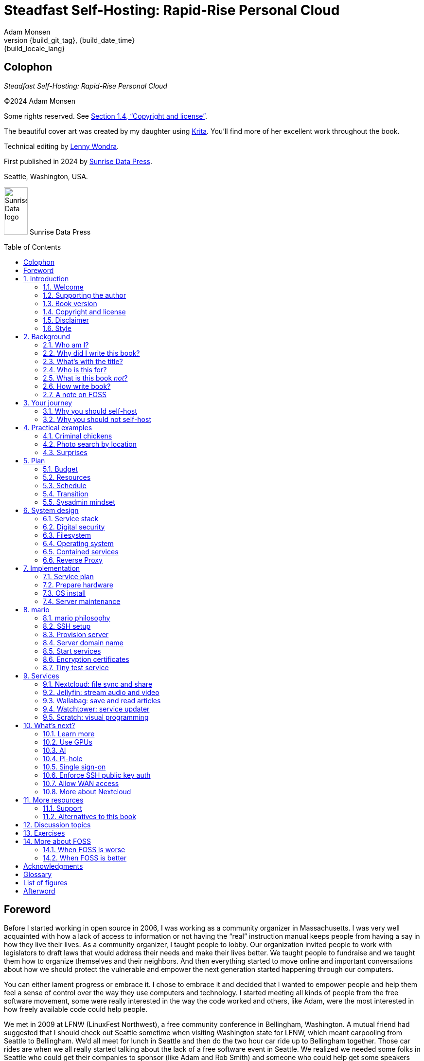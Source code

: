 = Steadfast Self-Hosting: Rapid-Rise Personal Cloud
:author: Adam Monsen
:copyright: (C)2024 {author}
:license: Creative Commons Attribution-ShareAlike 4.0 International (CC BY-SA 4.0)
:doctype: book
:docinfo:
:toc: macro
:toclevels: 2
:imagesdir: img
:front-cover-image: image:cover.png[]
:icons: font
:xrefstyle: full
:hide-uri-scheme:
// see https://pygments.org/languages/ for available languages and their short names
:source-highlighter: pygments
:!chapter-signifier:
// prevent unnecessary blocking fetch of fonts
:!webfonts:
:pdf-themesdir: pdf-theme
ifdef::shb-screenPDF[]
:pdf-theme: screen.yml
endif::[]
ifdef::shb-printPDF[]
:!front-cover-image:
:pdf-theme: print.yml
:media: prepress
endif::[]
// necessary for keyboard macro (kbd)
:experimental:
:keywords: linux, web, servers, sysadmin, computers, tech, self-hosting, FOSS
:description: Quickly learn the hows and whys of reliable self-hosted web services.
:revnumber: {build_git_tag}
:revdate: {build_date_time}
:revremark: {build_locale_lang}
:listing-caption: Listing
:figure-caption: Figure

[colophon%notitle%nonfacing]
== Colophon

--
_{doctitle}_
--

--
{copyright}
--

--
Some rights reserved.
See <<Copyright and license>>.
--

--
The beautiful cover art was created by my daughter using https://krita.org[Krita].
You'll find more of her excellent work throughout the book.
--

--
Technical editing by https://www.wondra.codes[Lenny Wondra].
--

--
First published in 2024 by https://sunrisedata.io[Sunrise Data Press].
--

--
Seattle, Washington, USA.
--

ifdef::shb-printPDF[]
--
Paperback ISBN FIXME.
--

--
[.text-center]
10 9 8 7 6 5 4 3 2 1
--
endif::[]

// "big" is perhaps deprecated, see https://docs.asciidoctor.org/asciidoc/latest/text/text-span-built-in-roles/#built-in
//
// ...or maybe it is only deprecated for HTML? See https://docs.asciidoctor.org/pdf-converter/latest/roles/

--
[.text-center]
image:sunrisedata-logo.svg[alt=Sunrise Data logo,width=49,height=97,fit=line] [.big]#Sunrise Data Press#
--

toc::[]

== Foreword

Before I started working in open source in 2006, I was working as a community organizer in Massachusetts. I was very well acquainted with how a lack of access to information or not having the "`real`" instruction manual keeps people from having a say in how they live their lives. As a community organizer, I taught people to lobby.
Our organization invited people to work with legislators to draft laws that would address their needs and make their lives better.
We taught people to fundraise and we taught them how to organize themselves and their neighbors.
And then everything started to move online and important conversations about how we should protect the vulnerable and empower the next generation started happening through our computers.

You can either lament progress or embrace it.
I chose to embrace it and decided that I wanted to empower people and help them feel a sense of control over the way they use computers and technology.
I started meeting all kinds of people from the free software movement, some were really interested in the way the code worked and others, like Adam, were the most interested in how freely available code could help people.

We met in 2009 at LFNW (LinuxFest Northwest), a free community conference in Bellingham, Washington.
A mutual friend had suggested that I should check out Seattle sometime when visiting Washington state for LFNW, which meant carpooling from Seattle to Bellingham.
We'd all meet for lunch in Seattle and then do the two hour car ride up to Bellingham together.
Those car rides are when we all really started talking about the lack of a free software event in Seattle.
We realized we needed some folks in Seattle who could get their companies to sponsor (like Adam and Rob Smith) and someone who could help get some speakers and promote the event to the free software community, which is how I (as a Massachusetts resident) ended up co-founding an annual Seattle event.

[#image-seagl-crew]
.Early SeaGL crew. From left to right: Salt, Deb, Patch (with french fry), Adam, Rob. Not pictured: Chris, Jesse, Bri, Lisa, and many more.
image::seagl-crew.jpg[align="center",scaledwidth=80%]

((SeaGL)) kicked off in 2013 at Seattle Central College and it was pretty scrappy.
No keynotes, lots of shared power strips and a few friends that had gotten roped in to help without a lot of idea of what they'd signed up for.
We had chosen a Friday to possibly attract students while the campus was open and a Saturday to make the second day easy for people whose jobs wouldn't support their attendance during the work week.
The event was and remains both free to attend and open to everyone.

Adam showed up to our first event with a small pile of "`print on demand`" hats and shirts with our brand new logo (a seagull of course.)
Talk selection was, "`if you want to do a talk, do a talk.`" Adam gave some great intro talks on Git and Hadoop and I gave a policy talk and community organizing talk.
We hadn't written it down yet, but SeaGL was destined to become a conference for beginners and experts, for coders and policy nerds and for talks about the ecosystem; the flaws, the potential and the opportunities for partnership with other efforts to empower people.

After that chaotic first edition, we solidified that we wanted ((SeaGL)) to be for everyone, but especially for people who were looking for a way into open source in the diverse, expensive, and tech-heavy Seattle area.
We wanted SeaGL to be a great first tech conference for attendees and a welcoming platform for aspiring speakers.
We later extended this to working towards finding lesser known speakers and offering them their first keynote opportunity.
The whole SeaGL crew (including Adam of course!) have always been passionate about welcoming in newcomers and fastidious about hosting a friendly, safe and curiosity positive environment.

Adam and I have known each other for a long time.
I've met his daughter, who is the talented illustrator for this book, and his wife who is also smart and relentlessly curious about how technology affects our lives.
I've even met some of the chickens, who are indeed squeaky clean, although sadly not all that smart.
Luckily, they are extremely well cared for so they don't need to be too bright.

In brief, Adam is very dedicated to both free software and empowering people.
He is also very, very nice!
Like truly one of the nicest people I have ever met.
If the idea of doing something hard with a patient and gentle mentor is appealing to you and you are curious about self-hosting, then this is the book for you.

Self-hosting is hard.
I've personally lurked on mailing lists that were going to make this easy, gone to talks, watched videos and read articles, but they've never quite managed to make it easy.
Some of those resources were starting at chapter 2, others were full of comments that made me feel like any random person of reasonable intelligence should be able to find the information that wasn't included.
Fortunately, Adam has included everything that a true beginner needs to get started while giving the reader plenty of options.

Self-hosting is also important.
Things change quickly in tech and in the wider world.
What you control and what you don't is constantly shifting.
Self-hosting gives you a chance to keep a few things to yourself and be in charge of your personal data, your media and the way you interact with your computing environment.
Self-hosting lets you decide what your needs are and choose how to address them, without asking for permission or getting locked into a contractual relationship with a company that doesn't care about you as an individual.

You should read this book, share it with other people, and maybe, once you're ready, contribute back to the self-hosting community.

--
Welcome to the world of hosting,
--

[.big]#Deb Nicholson#

--
Founder, Seattle GNU/Linux Conference +
Executive Director, Python Software Foundation
--

:sectnums:

== Introduction

(((data sovereignty)))
Data sovereignty means having full control of your data.
It brings the promise of privacy, liberty, and longevity.
Realizing data sovereignty is both fun and practical, and supports ((prosocial behavior)).
Self-hosting is an excellent path to data sovereignty.

This book will help you efficiently learn and practice self-hosting.
You'll gain confidence facing its challenges while enjoying its benefits first-hand.
The skills you will build are applicable at home, at work, and in your community.

=== Welcome

I am so glad you're here!

The self-hosting ecosystem is crowded and confusing, so I've taken care of a number of difficult choices with sensible, tested defaults.
I'll help you set up a server and your first several web services.
Bring along whatever ((sysadmin)) experience you've got, some willing users, and a desire to gain self-hosting competency.

The Internet is often a relentless cash-grab and attention vampire.
Our actions are infinitely measured; _we_ are the product.
The smog of surveillance stifles our freedom and erodes trust.
We will:

* Not settle for cheap ((cloud)) services.
* Reduce distractions.
* Cherish our attention, time, and freedom.
* Breathe the crisp, clear air of reduced surveillance by providing our own alternative to the chilling popular default of trading privacy for convenience.
* Save money by efficiently running lots of services on our own hardware with negligible incremental cost.
* Do well by our friends, families, and social groups.
* Do things we can't do with public services because we have full access to all our own raw data.
* Adapt and grow as software evolves, taking our data and ((metadata)) along with us.
* Share what and when it makes sense to share with whom we trust.

This is the book I wish I'd had when I was struggling to provide a safe online experience for my kids.

New self-hosters can use this book to get started.
Experienced self-hosters can compare my choices to theirs.

==== Prerequisites

(((router, network device)))
To get the most out of this book, the sysadmin experience you bring along should include the ability to configure your router and ((LAN)) (local area network), install Linux on a computer (hereafter referred to as your _server_), connect to your server with ((SSH)) (secure shell), edit text files and run commands on your server, and transfer files to and from your server.

If you're unfamiliar with any of these concepts, a quick trip to your favorite search engine or local user group should yield enough pointers to get started.

I recommend hosting on ((bare metal)) (tangible nearby computer hardware), and this comes with some prerequisites for the physical space where your server resides.
Read more about the ins and outs of bare metal in <<Prepare hardware>>.

Finally, some best practices to keep in mind as you read along:

Document everything you do, if only for your future self.
Recruit and train help, leveraging said documentation to share knowledge.
Focus, take breaks, be patient, and take care of your body.
Ask for help and ask for feedback.
Listen to users, gather data, and adapt accordingly.

=== Supporting the author

I wrote this book with my own resources after years of research with lots of help from awesome people.
See <<Acknowledgments>>.

Please https://selfhostbook.com/buy/[buy a copy] for yourself or someone else, especially if you'd like me to write more books in the future.

This book is a work in progress.
Please help me improve it.
See <<More resources>>.

=== Book version

This book was generated

* on *{build_date_time}*
* with `LANG` set to `*{build_locale_lang}*`
* from source `{docname}{docfilesuffix}`
* at commit `{build_git_commit}`, branch `{build_git_branch}`, tag `{build_git_tag}`
* using *{build_os_release}*

=== Copyright and license

_{doctitle}_ is {copyright}.

==== Copy this book

This book is distributed under the **{license}** license.

Please make copies and derivative works.
This book is meant to be enjoyed and shared.
The license explicitly encourages sharing.

===== You are free to...

Share::
  copy and redistribute the material in any medium or format
Adapt::
  remix, transform, and build upon the material

_The licensor cannot revoke these freedoms as long as you follow the license terms._

===== Under the following terms...

Attribution::
  You must give appropriate credit, provide a link to the license, and indicate if changes were made.
You may do so in any reasonable manner, but not in any way that suggests the licensor endorses you or your use.
ShareAlike::
  If you remix, transform, or build upon the material, you must distribute your contributions under the same license as the original.
No additional restrictions::
  You may not apply legal terms or technological measures that legally restrict others from doing anything the license permits.

===== Notices

You do not have to comply with the license for elements of the material in the public domain or where your use is permitted by an applicable exception or limitation.

No warranties are given.
The license may not give you all of the permissions necessary for your intended use.
For example, other rights such as publicity, privacy, or moral rights may limit how you use the material.

==== Copy this book's code, too

See <<More resources>>.
There are two original works for you to fork (copy, modify, and share).
First, the book itself, along with code to generate beautifully typeset versions.
Second, a learning tool called mario (see <<_mario>>).

The license for all original source code related to this book is the ((GNU)) ((AGPL)) (Affero General Public License) as published by the Free Software Foundation, either version 3 of the License, or (at your option) any later version.
A copy of the ((AGPL)) is included in `mario/COPYING`.

=== Disclaimer

(((warranty, none offered)))
I offer no warranty and no guarantee.
Buying or reading this text is not an agreement for support.

While every precaution has been taken in the preparation of this book, I assume no responsibility for errors or omissions or for damages resulting from the use of its code or contents.

I am not professionally affiliated with the products or paid for by the companies mentioned in this book.
Their copyrights, trademarks and intellectual property are their own.

My opinions are my own.

I include direct references to many products and companies and add my specific, hard-won lessons on their comparative strengths and weaknesses.
My intent is to educate and inform.

I will take shortcuts.
I will not seek to deeply and exhaustively explore each topic.
I want you to get to the good stuff quickly, then decide if, when, and where you want to dive deeper.

If you find contradictions to these statements, please let me know.

I'm human and error-prone.
I'll make it easy to contact me about missing or incorrect information.
Please do.
When you do, include references or other supporting material.

=== Style

(((style conventions)))
(((typography)))
Text formatting:

[cols="2,3"]
|===
|Styled example |Used for

|`zpool status -t` |Inline command, filename, username, password, or variable.
Longer snippets of console text use language-specific syntax highlighting.
|kbd:[Ctrl+c] |Key(s) pressed on the keyboard.
|https://example.com |Bare (un-named) link.
https scheme is assumed and omitted.
|https://example.com[Example domain] |Named link.
Full URL appears in print version.
|`\https://cloud.example.com` |Non-working example link.
Replace `.example.com` with your actual domain name.
|<<System design>> |Cross-reference to another section or chapter.
|===

Admonitions:

NOTE: Admonitions like this note draw your attention to auxiliary information.

TIP: Here's a tip,

IMPORTANT: something of import,

CAUTION: a cautionary message, and

WARNING: a specific warning.

Sidebars:

****
Stand-alone or supplemental content may be visually separated using a sidebar like this one.
Sidebars may or may not have titles.
****

Code snippets:

.check PSI (🚀 server)
[source,bash]
----
tail /proc/pressure/*
----

Snippets will indicate whether they occur on the server or elsewhere.
The previous command (from <<Monitoring>>) is intended to be run on the server.
If the location is omitted, the snippet may occur on the server or elsewhere and will be explained in context.

== Background

You might be thinking, "`this looks like a lot of background!`"
And you'd be right.

I go deep into background here because of something I found while giving talks about self-hosting: people know how to learn and discern, they wish for meaningful motivation to commit to learning.

I hope you find that here.

=== Who am I?

I'm a dad, tech entrepreneur, and ((FOSS)) (free and open source software) enthusiast.
I love to parent, care, laugh, sing, listen, code, build, produce, debug, architect, debug, lead, manage, debug some more, lecture, and write.
I'm good at administering and securing systems and processes while ensuring privacy, compliance, and reliability.

(((SeaGL)))
I'm most proud of my family, growing https://mifos.org[Mifos], founding https://seagl.org[SeaGL], selling https://csats.com[C-SATS], and writing this book.

I've been running my own services for decades.
I started with a humble blog running on a buddy's machine.
The feeling of freedom and control was exciting and it complemented my effectiveness at work, so I kept on.
I worked with many services and servers but usually avoided running my own hardware.
Once I had a family, our data storage needs increased at home.
It became handy as parents to be able to provide more and safer online services for our kids.
A simple network drive and file sync were no longer enough; I wanted better services for managing our data along with the autonomy of our own ((bare metal)).

At the start of the pandemic our family tech needs increased sharply.
We were all stuck at home and online, and I was wary of companies swooping in to capitalize on our captivity.
At the same time, I decided to https://en.wikipedia.org/wiki/DeGoogle[de-Google].
The family needs and my de-Googling coincided well.
Self-hosting was a serendipitous fit.
Just _trying_ to de-Google was a fascinating and fulfilling journey, punctuated with many self-hosting experiments.

=== Why did I write this book?

I wrote this book to promote ((data sovereignty)) as a prosocial behavior.
This is easier to achieve than ever before with self-hosting, and I wanted to share that in book form.
Existing books lack a good, fast, and cheap technique for self-hosting on ((bare metal)).
I figured one out and I think you'll love it.
It works fine if you run your server in the ((cloud)) too, it just costs a lot more (see <<Server>>).

Also, learning is fun.
I learn when I write.
While learning how my phone works, it struck me how important it is to understand _how "`the cloud`" works_, since the modern phone experience relies heavily on services and data in public clouds.
In trying to make my phone "`my own`" (do what I want to help me live my best life), I was inspired to host my own data in my own ((cloud)).

Also, most tech folks I know self-host _something_, likely something I've never heard of.
There's always another self-hosted service to try out, learn about, improve, and share.

Also, I wanted to write the book I wish _I_ had when I started self-hosting.

Also, so there's a _book_ about this.
There are countless videos, articles, and chunks of code online for doing everything in this book and more.
Many are excellent.
This book is your to keep, hold, and refer back to as you try, test, and learn.

Also, there's a stark gap between useful individual computers and useful ((cloud)) services.
It's easy to pay for cloud, but the true price is obscured: surveillance, lock-in, inflexibility.

Also, I can picture a future where owning a truly privacy-respecting home data appliance becomes as commonplace as owning a refrigerator.
Creating this appliance has been attempted many times and it'll be attempted again.
Until it succeeds and sticks, self-hosting--setting up a server and services for yourself and others--is a great way to go.

=== What's with the title?

==== Steadfast Self-Hosting

I like the word _steadfast_.
It reminds me of reliable things and people.

(((data sovereignty)))
The key to reliable self-hosting is data sovereignty.
Software will change, services will change, you will change and the world will change.
You've got to have control of your data if you want it to reliably serve you well through all that change.

It does make a difference to have your own copy.
You might lose access to something you "`bought`" because you were actually renting it.
It might even change right under your nose.
More on this:

* https://kotaku.com/sony-ps4-ps5-discovery-mythbusters-tv-1851066164[PlayStation To Delete A Ton Of TV Shows Users Already Paid For] by Ethan Gach
* https://defectivebydesign.org/what_is_drm[What is DRM?] by the Free Software Foundation
* https://nytimes.com/2023/04/04/arts/dahl-christie-stine-kindle-edited.html[It's Their Content, You're Just Licensing it] by Reggie Ugwu

Saving copies of data someone else is hosting for you is fine.
Self-hosting goes a step beyond, giving you far-reaching control of how your data are used and shared.
You'll gain agency over authoritative copies of your files, allowing you to know and control your ((source of truth)).
All this with reliability and flexibility within a reasonable budget.

Self-hosting means providing computing services by and for individuals, families, and hobbyists in ((SOHO)) (small office / home office) environments.

"`Small community hosting`" is perhaps a more accurate and appropriate term here.
You're reading the right book to host services for a small community.

Last, a note on terminology.
When it comes to compilers in computer science (and perhaps also other areas in tech), "`self-hosting`" refers to the wonderfully satisfying milestone when a programming language is able to compile itself.
I apologize to my friends in related disciplines for blatantly overloading the term "`self-hosting`" to mean small community hosting.
You had it first, I'm borrowing it and hoping our contextual lane lines will sufficiently prevent collisions.

==== Rapid-Rise Personal Cloud

_Rapid_ is there to get you excited to jump right in and learn.
_Rapid_ does not mean _reckless_!
I'm a strong advocate of a thoughtful and robust approach to self-hosting.
When you encounter a challenge, slow down to learn faster.
Once you understand a concept, practice it.
Fail fast and often, with rapid iterations trending towards perfection.

_Rapid-rise_ is something you might find on a package of baker's yeast, and I love fresh-baked bread.
If your server is a loaf of bread, this book is your rapid-rise yeast.

[#image-bread-server]
.Server in the shape of a loaf of bread.
image::bread-server.png[align="center",scaledwidth=80%]

_Cloud_ implies scalable and automatable.
_Personal_ scopes that scalability to what's reasonable for a small group.
Modern ((bare metal)) hardware can scale (to a degree) within its box.
It can scale automatically by using more or less power according to compute demand, and manually when you upgrade hardware components (say, adding another hard drive).

I'll also admit my inner child enjoys multiple meanings of the phrase _Personal Cloud_.

=== Who is this for?

This book is for people who are kind to others, brave in trying new things, curious about the possibilities of self-hosting, and either uncertain how to do so or eager to improve their existing homelab (self-hosting space).

This book is for people who want to know where their data live, and to be able to work all kinds of magic with it.
It's a "`from scratch`" or "`the hard way`" approach, and it keeps the doors wide open to many possibilities with a principled self-hosting technique.
I'll sometimes recount what worked for me rather than specifically recommend what you should do.

This book is for people curious about or already biased towards ((FOSS)).
And--as much as I'll blather on about FOSS--I'm not here to judge.
I'm here to _grow_, primarily by sharing and learning.

This book is for students, especially tech-savvy or tech-adjacent students active in clubs and teams.

This book provides motivation for self-hosting with an excellent process for learning same.
Its version-specific material is expected to fall out of date.
Its motivation and process for learning will become more relevant as time passes.

This book is for those trying to live more for others and less for themselves; selfishly enjoying the act of being selfless.
Leaders, parents/guardians, members of a collective or a handful of friends.
People who want to self host, who _also_ love others and doing other things besides systems administration.
I'll save you some precious time for those other things while making the sysadmin bits fun.

Similar to "`small community hosting`", _Small Group Cloud_ would be more accurate title words than _Personal Cloud_.
"`Small group`" is a great target size for what you'll create.
I wouldn't bother doing all this just for yourself.

This book is for people into (or hoping to get into) self-hosting.
It is geared towards useful, secure, and quick setup of a single ((bare metal)) server with many services.

This book is for people who want to _de-Google_, _de-iTunes_, _de-OneDrive_, _de-Dropbox_, _de-Whatever_.

=== What is this book _not_?

This is not a comprehensive guide to self-hosting.
I won't attempt to enumerate the endless ways to mix and match hardware, operating systems, ((isolation)) techniques, and services.
This book is for small scale.
Look elsewhere for:

* high availability
* enterprise security
* N + 1 redundancy
* managing many machines
* clustering
* single sign-on
* advanced monitoring and metrics centralization
* regulatory compliance
* intrusion/threat detection/prevention
* in-depth security hardening
* running your own container registry
* 100% offline / off-the-grid self-hosting

There are some topics like these I'll skip or cover only briefly.
Any one of these topics is an entire industry, another piece of hardware, a setting on your home router, a potential career, none or all of the above, and otherwise well worth further consideration.
You can and should be aware of them.
If you feel I've completely omitted proper detail about something critically relevant to my method of self-hosting, please let me know.

This book is not for the heavily-resourced already-done-thats.
If you have $50k and unlimited time to spend on your concrete bunker homelab... well then, may I have a tour?
I would _love_ to see that.
If you are more curious than certain you may still enjoy learning from my choices.

I'm not writing to accommodate hardline software patent and license activists.
These wonderful folks will spot my intentional use of the word _open_ and omission of the word _libre_.
I love all these words, I agree words are important, and I stand on the side of inclusion at the cost of idealism (while maintaining hope these concepts are not mutually exclusive).
I thank the activists for helping swing the needle towards freedom, to all our benefit.

This book is not a manifesto for always/only self-hosting.
It's fine to self-host some services and pay for others.
You'll come up with your own checklist for what to self-host and when.
Mine focuses on providing a useful, reliable, future-proof ((cloud)) for me and my family.

This book is not the fastest path to trying out web services.
You can usually find demo instances running for particular projects.
There are ((cloud)) providers that will run a service for you and host your data.

See also: <<Alternatives to this book>>.

=== How write book?

Why are you talking like a caveman?

(((Vim)))
I wrote the book originally in Markdown plain text in my steadfast text editor, https://www.vim.org[Vim].
(((Pandoc)))
I applied generous amounts of https://pandoc.org[Pandoc], time, and love.
Pandoc is a fantastic ((FOSS)) tool which allowed me to use that single plain text file with fairly human-readable Markdown syntax to generate several different decent outputs.
While revising, I came across the build system for https://github.com/progit/progit2[Pro Git 2] (thank you Scott and Ben!).
In short order I converted the book to https://asciidoc.org[AsciiDoc] and ported my typsetting code to https://asciidoctor.org[Asciidoctor].
This simplified the book build and gave me more and better output formats.

TIP: Check out the source code--you're welcome to hack away at it.
See <<More resources>>.

I tried to stick with off-the-shelf FOSS software as much as possible, with minimal customization.
This helped me focus on the content while keeping the book simple enough to self-publish.

==== When write book?

Still with the caveman.
Enough already.
I wrote this in 2023.
And, listen, even blessed cave-dwellers like us should give self-hosting a shot.
We got this!

==== Where?

Seattle.

==== Hey now.

Admittedly, those last few sections exist so I could cover all https://en.wikipedia.org/wiki/Five_Ws[5 Ws] and include the caveman gimmick.

=== A note on FOSS

(((FOSS, bias)))
I prefer FOSS over non-FOSS.
This can be a polarizing topic.
Heck, even using the term FOSS instead of the other variants can be polarizing.
These are just distractions.
Today we need compromise, patience, and kindness.
Curiosity over certainty.

Here's my promise to you, dear Reader:

I will try not to get too preachy.

I will prioritize _practical_ solutions over _idealistic_ ones.
I will sometimes fail to do this when it comes to FOSS.
Most notably, I will barely acknowledge the existence of non-FOSS alternatives in this book.

I'm aware of the tension between practical and idealistic solutions, and I believe this tension is a Good Thing because it reminds us to think critically about what ((cloud)) services we _should_ pay for and use, not just what we _can_ pay for and use.
It's worth a moment's thought.

Our data matter and our personal choices matter.
The impact spreads to the groups you are a part of, as does the opportunity for improvement.

I believe self-hosting ((FOSS)) is doable and affords many practical benefits over non-FOSS.

Hang in there and give me some feedback.
You'll strike your own balance between idealism and practicality and I'm interested to know where you land.

Continued ad nauseam in <<More about FOSS>>.

== Your journey

Continuing advances in hardware and software means self-hosting today is easier and cheaper than ever before.
And in one key way, much more complex: there are an overwhelming number of choices to be made for someone starting out on this journey.

Hang in there.
I'll help you narrow the choices by providing specific, focused guidance.

Don't worry too much about the specific choices you make.
Your personal ((cloud)) will be malleable.
Swap out bits as you like.
If you choose poorly, just choose again (ideally based on metrics and user needs).

You aren't a failure if you don't get it right the first time.

It is OK to slowly migrate from whatever you currently use.
No need to upset everything all at once.

It is OK to _not migrate at all_ and just follow this book to expand your own personal learning and experimentation.

It is OK if you don't adhere perfectly to your or someone else's ideals.
Stick to your values while you question and develop these values.
Enjoy your journey.

=== Why you should self-host

Ask again--as you should--why the heck would anyone self-host software services?
So many reasons!

* Flexibility
** run only the services you and your users want
** use multiple services backed by the same data storage
** automate what you want, when you want
** unlimited sharing
** unlimited streaming
** unlimited choices
* Fun!
** learn and grow
** self-hosting is a doable challenge
** solve right-sized puzzles as you learn and improve
** be part of the thriving self-hosting community
* Be future-proof
** insulate your users from the unpredictable shifting of proprietary product prices, service offerings, and UI/UX
** share your hard-earned data to your friends and family, forever
** migrate to something else easily if and when you need to (for example, using a newer/better photo server once one becomes available)
** it's really the _data_ that must be safeguarded, the frontends to those data (file viewers, editors, etc) will change when _you_ choose
* Democratize computing
** self-hosted software (especially ((FOSS))) enables data and computational autonomy
* Conserve electricity
** backend ((cloud)) power per device drops dramatically with a few users
** save even more power the more users you add
** see linked articles in <<Server>>
* Save money
** self-hosted hardware will typically beat cloud (renting someone else's)
** savings increase as your users`' data storage requirements enter the terabyte range
** save more with every service you run
** avoid unexpected public ((cloud)) costs
*** ((egress)) fees make it expensive to download your data and move it somewhere else
*** forgetting to shut down a ((VM)) (virtual machine) can get expensive quickly
*** you could spend excessive time and money navigating the public cloud's confusing menu of service offerings
** avoid unexpected public clouds changes
*** changes in license fees
*** changes in usage fees
*** changes in support costs
*** changes in service offerings
** near-zero incremental cost of adding users and services
* Speed / Save time
** a nearby server can have much better response times, assuming reasonable hardware and well-behaved services
** nearby data ("`data locality`") means you don't need round-trips to someone else's data center to run experiments
** shared storage allows you to front your data with multiple services, choosing read-write/read-only access sensibly
* Avoid vendor lock-in
** you'll be able to use software features public cloud providers don't offer or don't yet exist because you fully own and control your raw data
** when you buy something with ((DRM)), you don't really own it
** is there an integration you count on?
Sometimes a service stops working with another service.
This happens less often with ((FOSS)) because anyone can simply fork a project.
* Privacy
** avoid the chilling effect of mass surveillance
** with a personal ((cloud)) you can safely and confidently keep GPS latitude and longitude in your photo ((metadata))
** once you keep your location metadata, you can do creative things with it
** if you don't _need_ to share your location and behavior with Google every second, why do you?
** remove yourself from the equation of user analysis data--when you stream video from someone else's service, they know and analyze every time you (or your kids) (re-)watch a video you "`own`", every time you rewind, fast-forward, pause... but do they need to? why?
* Unlock new possibilities
** apply arbitrary workflows to uploaded files
** deploy trustworthy, offline generative ((AI)) (artificial intelligence) models
** enjoy features that don't exist in public services

(((Nextcloud)))
See https://nextcloud.com/athome/ for more self-hosting propaganda and app ideas.

=== Why you should not self-host

Self-hosting is more complex and time-consuming than paying for the same functionality, especially at first.
It takes discipline and patience, like learning a new instrument (but _this_ instrument eventually plays itself!).

If something breaks, you're fixing it.
Sometimes you get a useful error, sometimes you can search the web for a quick fix.
Sometimes you don't and can't.

CAUTION: If you don't enjoy troubleshooting and debugging, self-hosting might not be for you.

If you don't take care with ((backups)) and security, you'll risk time, energy, and trust with people you care about.

On-premise self-hosting entails additional meatspace-specific considerations.
You need to ensure sufficient power, connectivity, HVAC (heating, ventilation, and air conditioning), and security.
Just don't keep your server outside.

== Practical examples

=== Criminal chickens

Here's a real example of a positive outcome I realized from self-hosting.

My family has a homemade chicken safety system and the videos are important to me.
I used to just plop them on YouTube because hey, it's free and it "`just works`", right?

Except when it doesn't.
YouTube sometimes felt my chickens were being spammy, deceptive, and/or scammy.

[#image-YT-censor]
.Screenshot of an email from YouTube content team having removed my chicken coop camera video.
image::YT-censor.png[align="center",scaledwidth=80%]

For the record, our chickens are _squeaky clean_.

[#image-squeaky-clean-chicken]
.One absolutely upstanding, hard-working, law-abiding chicken.
image::squeaky-clean-chicken.png[align="center",scaledwidth=50%]

Once I stood up my personal cloud I felt freedom and ease when posting and hosting these videos.
I no longer needed to complete any YouTube paperwork to be able to keep an eye on my chickens.
I can safely ignore their audit and its erroneous policy violation claim.

[#image-YT-audit]
.Screenshot of a YouTube legal audit for my old API client.
image::YT-audit.png[align="center",scaledwidth=80%]

I also no longer need to work with YouTube's ((API)) (application programming interface), including registering an API client and completing periodic audits.
(((Nextcloud)))
After standing up Nextcloud I deleted my YouTube API client to upload videos, cleaning up my code and simplifying its maintenance.
Turns out the Nextcloud Talk ((API)) is easier for posting my chicken coop photos and videos anyway.

With my own cloud I'm also able to tune quotas and rate limits as desired.
Full speed ahead!

=== Photo search by location

Here's one more pro-personal-cloud example.
This one worked because I am comfortable storing location ((metadata)) in my self-hosted photos.

A while back I was trying to find some particular photos from a pile of thousands, taking up terabytes on disk.
I knew where I was when I took the photos (within 10 miles or so) and my photos have embedded locations.
I couldn't remember when they were taken.

My photos are just a bunch of JPEG files.
I examined them with a small Python program I wrote.
I looked for any photos taken within 10 miles of the point I knew.
The key was being able to access the data directly and quickly.

This is just one (likely outdated) example.
By the time you read this you may be able to query your photos with a sentence like: "`show me all photos taken within 10 miles of Mexico City`", and it'll just work.

Then you can move on to saving the world.
Just make sure you've got your data!

=== Surprises

Should you choose to proceed: godspeed, traveler.
This is seriously fun stuff.

You may be surprised by how fast and easy some things are with self-hosting.
I'd love to know how this goes for you.

You may also be surprised by how time-consuming and difficult some things are.
Maybe you'll get held up with hardware (and its power, wires, cooling, failures).
Maybe networking.
(((Nextcloud)))
Maybe "`change management`" (trying to convince your users to use Nextcloud instead of Dropbox).

Here are some things that surprised me, both positively and negatively.

==== Good surprises

===== Hardware wasn't that hard

With help from a friend (thanks Rob!), I bought a reliable and cheap refurbished server.
I thought I'd be tinkering with wires, cards, and CMOS batteries.
Not so!
I opened the chassis to see the guts.
I confirmed the contents were normal server guts, or close enough.
The CPUs and memory sticks were all there as advertised.

I plugged it in; it worked.

[#image-inside-chassis]
.View inside the server showing two empty PCI-E card slots.
image::inside-chassis.jpg[align="center",scaledwidth=80%]

===== Containers == happy

I was pleasantly surprised by ((container))s (explained in <<Contained services>>) following my varied earlier experiences with ((VM))s.
VMs are simple at first because they behave much like physical hardware.
Installing Linux into a VM is as easy as installing it onto ((bare metal)) (sometimes even easier).
Then you can set up one or more services in the VM.
The real rub here is with maintenance; maintaining a VM can be as complex as maintaining a bare metal server.

Containers take a different approach and simulate much less of a bare metal server.
They are fast and small compared with VMs, allowing higher non-conflicting service density.
That is, you can stand up more services per server and they don't interfere with one another (e.g. by requiring different versions of PHP (PHP: Hypertext Processor)).
One ((container)) typically contains only one service.

Isolation of containers is limited compared to VMs.
The kernel (the part of the OS that talks directly with the underlying hardware) is shared, for example.
Limited ((isolation)) keeps the resource and maintenance costs of container-based isolation low compared with VMs.

Containers are excellent for a consistent and resilient personal cloud.
They are easy to declare (in code), build, deploy, test, and repeat.
They can also be used along with VMs: you might use a VM as your server instead of ((bare metal)).

I chose Docker to manage containers because it is popular and I have experience with it.
Your server is also considered a _host_ since it it is a _host_ to Docker containers.

One downside of Docker is how often root access is assumed in example code and popular public images.
Running as `root` makes ((container))s simpler but less secure.

===== Go paperless with OCR

Another smile-worthy advancement is free ((OCR)) (optical character recognition).
I keep trying to "`go paperless`" by scanning in all my paper files.
After scanning papers I am shouldered with, unsurprisingly, a bunch of PDFs of images.
(((Nextcloud, search)))
(((Paperless-ngx)))
These can be easily OCR'd and managed with tools like https://docs.paperless-ngx.com/[Paperless-ngx] and https://apps.nextcloud.com/apps/fulltextsearch[Nextcloud Full text search].

===== Jellyfin works well

((Jellyfin)) is a personal streaming media server.
I was stoked to see how Jellyfin showed up as an excellent and complete ((FOSS)) alternative to ((Plex)).

==== Bad surprises

===== Traefik learning curve

The ((Traefik)) ((reverse proxy)) was surprisingly challenging to set up because my networking fundamentals were rusty.
I've got it working reliably and I still need to keep improving my fundamental knowledge in networking.

See <<Reverse Proxy>> for more about Traefik.

===== Nextcloud bugs

(((Nextcloud, surprises)))
I was frustrated with some bugs in Nextcloud.
These felt like the most urgent since I rely heavily on it.

Community support is hit or miss.
Nextcloud seems more popular outside the USA.

Not all Nextcloud apps are ready for prime time.
See <<Customization>>.

===== Jitsi ports

((Jitsi)) is a self-hostable ((FOSS)) video call platform.
I gave up trying to get Jitsi running in Docker.
I recall lots of open ports or port ranges being a problem.
This service might be easier to self-host in a virtual machine.

There's also a workaround assigning port ranges to specific IP addresses, but this is beyond the scope of this book.
I will eventually give it another shot because https://jitsi.org/blog/authentication-on-meet-jit-si/[logging in is now required when using the free 8x8-hosted Jitsi service].

==== Absorb them all

When it comes to surprises, try to absorb the bad ones when they affect your users.
Ideally _before_ they affect your users, via research, planning, and testing you're likely already doing.

Dogfood what you self-host.
Try your best to ensure everything is attractive and useful, then wait.
Be patient.
Never try to force people to use whatever you self-host.

I hope this book inspires you with many positive surprises and helps you and your users avoid many negative ones.

== Plan

We'll now briefly cover the salient points of a self-hosting plan.
I love this part!
I get excited about what's to come, and I know a solid plan makes a vision real.

Make _your_ plan.
Maintain and improve your plan along with your server.
Share the plan with other admins.

Yes, other admins.
You need someone to cover for you when you are not available, or a crystal clear expectation that when you die, the server dies too.

=== Budget

Consider the time and cost of self-hosting.
To yourself _and your users_.
How much do you have and want to spend?
Write down a number and stick to it.

=== Resources

Sketch out your thoughts on resources you'll need.
Some ideas:

Compute and memory::
CPU and RAM are the fundamental resources necessary for computation.
See <<Map services to resources>> for ideas on how to estimate requirements based on the services you'll host.
GPU workloads are not covered in this book, although <<_whats_next>>, and <<Exercises>> touch on a few things you might try on your own.

Data storage::
Estimate how much storage space you'll need.
There's a significant jump in complexity and cost with each jump in unit (for example, GB (gigabyte) to TB (terabyte)).
This book is appropriate for data storage up to about 10 TB.
See <<Hard drives>> for how to spend less on storage by self-hosting.

Electricity::
Check your home power bill for the cost per kWh and run some estimates.
See <<Server>> for an example of the power used by a capable server.

Support::
Who will help you when you get stuck?
<<Support>> has some ideas.

Physical location::
Where will the server live?
Will you have to install new wiring for power or network?
<<Networking>> covers my home setup.

=== Schedule

Rough out key dates so you and your users can plan ahead.
For example:

Apr 28::
  Brainstorm, plan.
Apr 30::
  Order hardware.
May 3::
  Pull ethernet from router into garage.
May 5::
  Set up server: Install hard drives, power on, install OS, start services.
Jun 9::
  Review result against original goals.

Invite others to participate, starting at the beginning when you brainstorm and plan.
This is a great time to include other people who may help care for the server.

=== Transition

Your users already have their data somewhere else.
Consider how you'll help them migrate their data onto the server.

The key to this is excellent communication.
Include this in your plan and seek buy-in since migration cost is a reality for every transition.

TIP: To learn more about gracefully transitioning users between systems, study _change management_.

=== Sysadmin mindset

The server exists for the users.
It is important to establish the right mindset to be able to provide an excellent user experience.

Make sure your self-hosted services work well for your users.
Solicit their input often and take it seriously.
Carefully tease out their _wants_ vs. their _needs_.

Translate the word "`users`" as necessary.
Perhaps: "`those most dear to you, those you care about most above all others, those who give you meaning and purpose.`"
Yeah, that's way over the top.
You get the point: we must be thoughtful about what users experience or it will be frustrating for everyone.

Ideally you already know your users in real life.
Stay connected with them in real life to better support them online.

== System design

Let's dive into the design of a _Steadfast_ system.

=== Service stack

(((Docker)))
(((Jellyfin)))
(((Nextcloud)))
(((Ubuntu)))
(((Wallabag)))
(((ZFS)))
(((ext4)))
A _Steadfast_ system presents nicely as a simplified stack of colored boxes.
The vertical ordering of the stack is based on where and how frequently a sysadmin will likely act and investigate at that layer when supporting or troubleshooting (most frequently at top), and amount abstracted from bare metal (least at bottom).

[#image-service-stack]
.Layers of a Steadfast system. From the bottom we have hardware: bare metal, filesystem: ext4 for / (root folder) and ZFS for /data, OS: Ubuntu LTS 64-bit server, container runtime: Docker, containers: Nextcloud file sharing app, Jellyfin media server, Wallabag article reader.
image::service-stack.svg[align="center",scaledwidth=80%]

I am most often working around the top layers e.g. adding or updating a ((container)).
Less often I am updating OS (operating system) packages.
Less often still I might examine versions of a configuration file stored on disk from its ((ZFS)) automatic snapshots.
Finally, when my server dies, I'll be on that bottom layer fixing or replacing hardware.

==== Stack layer details

* containers:
** <<Containers == happy>>
** <<Contained services>>
** <<Nextcloud: file sync and share>>
** <<Jellyfin: stream audio and video>>
** <<Wallabag: save and read articles>>
* OS: <<Operating system>>
* filesystem: <<Filesystem>>
* hardware: <<Server>>

=== Digital security

Let's cover the basic tools for understanding and securing your server.

==== Categorize your data

First, consider your data.
It helps to break it down into two common categories:

===== Sensitive data

Examples: passwords, credit card numbers, government ID numbers.
Recommendations:

. Store offline only if possible.
. If ever saved on a computer, store encrypted.
. Easy fix: store in a ((password manager)).

===== Everything else

(((WAN access)))
Examples: notes, photos, documents, personal information.
Recommendations:

. Store on encrypted media, including ((backups)).
. Access only with up-to-date software you trust.
. Disallow ((WAN)) (wide area network) access to these data.

==== WAN access

Once you've categorized your data, think about how people will get to it.
At home you can generally just connect directly to your server.
When you're away or you're trying to share with someone else, you're talking ((WAN access)).

(((router, network device)))
WAN access is--informally--remote access to services and data running in your ((LAN)).
One means of allowing WAN access to a service is by port forwarding ((HTTPS)) traffic through your router/firewall.
Port forwarding without taking additional security measures is both risky and convenient.

NOTE: Consider alternatives to port forwarding, such as using a VPN.

==== Threat model

Let's back up a step and talk about threat modeling.
Your _threat model_ is how you'll consider threats to your data and how you'll mitigate these threats.
With your ((threat model)) in mind, you'll be able to gain confidence in, for example, the decision of whether or not you should permit WAN access.

WARNING: If you already know you are a valuable target (public figure, high net worth, wartime journalist, responsible for a server with information about many people), buckle up for a longer journey.
This guide is not sufficient for your threat model.

Let's build a simple example threat model for the "`everything else`" data class.
Consider:

Assets::
  Data you are trying to protect.
Actors/Threats/Vectors::
  People and bots acting badly, and their means of attack.
Includes mistakes and bugs.
Mitigations::
  Steps taken to reduce chances attacks succeed.

Put it all together and you get my 100% marketing-friendly threat model acronym *A.A/T/V.M.* (all punctuation is vocalized).
Really just rolls off the tongue!

==== Example: WAN access

Test ((WAN access)) with this ((threat model)).

Assets::
  Files with personal information stored in out-of-date service (e.g. an old, vulnerable version of Nextcloud).
Actors/Threats/Vectors::
  Bot scrapes websites and finds URL to service on a public mailing list archive.
Bot automatically attempts exploit against known vulnerability in service.
Exploit succeeds, bot owner gains access to compute resources and personal information.
Mitigations::
  Keep service up to date.
Secure ((WAN)) boundary: monitor traffic logs, employ an ((IPS)) (intrusion prevention system), only cross into ((LAN)) using a ((VPN)) (virtual private network).
Close WAN boundary: disallow all inbound WAN access.

Should you choose to expose a service, these mitigations will help secure it.
"`Avoid public mailing lists`" is not listed in mitigations as it only obscures the URL to the out-of-date service, and one shouldn't rely on "`security through obscurity`".

[%unbreakable]
TIP: Mitigating at multiple layers (OS firewall, service, WAN boundary) demonstrates "`defense in depth`", a common and worthwhile security practice.

==== VPN

A ((VPN)) can secure your ((WAN)) boundary by only allowing authenticated users and adding a layer of encryption.
You can safely teleport back into your ((LAN)) while you are remote.

If all your users are able to use a VPN, you can keep ports closed for HTTP/S traffic and instead only allow VPN traffic.
Assuming your VPN server is well-configured and up to date, this is an excellent way to reduce your ((attack surface)).

((VPN)) technology enjoyed a major upgrade with https://www.wireguard.com[Wireguard].
From a user perspective there's no heavyweight login process, as with older VPNs.
((Wireguard)) is fast, easy, and secure.

==== Full-disk encryption

(((encryption, full-disk)))
Encrypting prevents data recovery by an attacker.
You'll have to enter a password on boot, though.
This is inconvenient if you have intermittent power and/or no remote management capability.
There's also the reasonable argument that full-disk or "`at-rest`" encryption offers little for an always-on server: during normal operation you've already supplied the decryption key.

(((OS)))
If you decide you want full-disk encryption, choose it during <<OS install>>.
Review the material earlier in this chapter if you want help with your decision.

==== More tips

.Self-hoster security tips
****
* Maintain useful encrypted ((backups)).
Perform test restores to prove they are useful.
See <<Backups>>.
* Avoid running commands as the `root` user.
* Use multi-factor authentication.
* Use firewalls.
* Use strong passwords.
* Be very careful when port forwarding or don't do it at all.
* Be vigilant about all the usual stuff too: ((phishing)), ((malware)), SMS spoofing, and social attacks.
** Take caution with email links and attachments.
** Don't install untrusted software.
Always use HTTPS.
** Use a special passphrase with your ((mobile)) carrier as an extra layer of authentication.
** Question urgency and suspicious requests.
* Send unrecognized calls to voicemail.
* Pay attention to data breaches and protect your identity.
** Freeze your credit after a breach.
* Learn about compartmentalization and the principle of least privilege.
****

Further reading:

* https://oreilly.com/library/view/personal-cybersecurity-how/9781484224304/[Personal Cybersecurity: How to Avoid and Recover from Cybercrime] by Marvin Waschke
* https://modernprivatelife.com/how-to-choose-privacy-threat-model/[Personal Privacy Threat Modeling (With LOTS Of Examples)] by Eliza
* https://arstechnica.com/information-technology/2017/07/how-i-learned-to-stop-worrying-mostly-and-love-my-threat-model/[How I learned to stop worrying (mostly) and love my threat model] by Sean Gallagher

=== Filesystem

I recommend (and will demonstrate) starting with one ((ext4)) filesystem and, optionally, one ZFS filesystem.
ext4 is the stable, simple, and default filesystem for Ubuntu.
((ZFS)) (originally: Zettabyte File System) provides encryption, lightweight snapshots and ((RAID)) (redundant array of inexpensive disks).
You may optionally use ZFS for storage (`/data`) on your server following <<ZFS setup>>.

For the root (`/`) partition, I recommend using ext4 instead of ZFS to:

* stick as closely as possible to the default ((Ubuntu)) install
* avoid ((Docker)) filesystem clutter
** when `/var/lib/docker` is on ZFS, many Docker-related filesystems are created, cluttering up `zfs list` a bit
* avoid taking ZFS snapshots of the OS, since
** we don't need to
** the OS will live outside ZFS folders
** we won't modify the OS--changes will be managed upstream (e.g. during package updates or via mario)

Docker volumes (persistent container data) will be on ZFS.
The ((container))'s filesystem--everything besides mounted volumes with persistent data--is ephemeral and stored on ((ext4)) in `/var/lib/docker`.
To learn more about ZFS, see:

* https://arstechnica.com/information-technology/2014/01/bitrot-and-atomic-cows-inside-next-gen-filesystems/[Bitrot and atomic COWs: Inside "`next-gen`" filesystems] by Jim Salter
* https://arstechnica.com/information-technology/2020/05/zfs-101-understanding-zfs-storage-and-performance/[ZFS 101—Understanding ZFS storage and performance] by Jim Salter
* https://wiki.debian.org/ZFS[ZFS (Debian wiki page)] by various authors

Other ZFS concepts worth learning about: fragmentation, ARC (adaptive replacement cache), resilvering, scrubbing, `ashift`, and `recordsize`.

=== Operating system

Linux is a popular and reasonable choice for self-hosting.
I recommend a 64-bit ((Ubuntu)) ((Linux)) server with at least 2GB memory and 30GB storage.
((Ubuntu)) ((LTS)) (long-term support) releases are the most stable and I recommend them.
_Steadfast_ specifically mentions 24.04, the LTS release from April 2024.
24.04 is stable today, and will receive updates https://ubuntu.com/about/release-cycle[until April 2034], promising many more years of stability until _Steadfast_ must be revised.
Installing the ((OS)) is generally quick and painless, see <<OS install>>.

==== Customizations

It's good practice to minimize and carefully track customizations to the ((operating system)) from a default install.
This eases maintenance, including eventual re-installs.
Not mucking about on the server takes discipline, especially for old-school hands-on ((sysadmin))s like me.

Try to avoid SSH'ing into the server and making one-off changes.
You'll learn how to instead modify mario's configuration files and re-provision the server in <<_mario>>.

You can and should still ((SSH)) into the server, but when you do, try to only run read-only or exceptional read-write commands.
I often do something manually, undo it, then do the same thing with mario to confirm results are as expected.

****
Example read-only server-side operations:

* show per-((container)) resource usage: `sudo docker stats`
* follow container log messages: `sudo docker compose logs -f` (run this in a folder containing a `compose.yml` file)
* check server health: `date; tail /proc/pressure/*`

Example read-write server-side operations:

* upgrade ((OS)) packages: `sudo apt full-upgrade`
* change permissions for a folder: `chmod 0700 ~/bin/`
****

Start a "`monthly maintenance`" checklist like the one found in <<Server maintenance>>.
Include these read-write operations in your checklist.
Whenever possible, use mario to perform read-write operations.

Always use `sudo` to run privileged commands instead of logging in as `root`.
This ensures every command is captured in `/var/log/auth.log` along with when it was executed, and by whom.

Upgrades may be automated.
This is appropriate once you have sufficient scale (along with trust and control of the source of the upgrades).
I usually do ((OS)) upgrades manually because I manage few systems so the burden is minimal and infrequent, and upgrading a package may require testing or manual intervention (e.g. rebooting).
These reasons are similar to the reasons I install the OS itself by hand.

My OS is more a pet than cattle (see "`cattle vs. pets`" in <<Glossary>>).
Perhaps it is a pet phoenix.
When it dies, it will be relatively easy to revive from the ashes.
It is backed up, there are few manual steps to perform, and all the manual steps are carefully documented.

=== Contained services

mario uses ((Docker)) to run services in containers.
Docker is but one of many valid choices for how to isolate and run services.
((VM))s are also often used for this purpose.
See <<Containers == happy>> for a comparison of the two.
If you're interested in ((VM))s (instead of or in addition to containers), check out https://proxmox.com[Proxmox].

((Kubernetes)) also works well for running services.
Try Kubernetes (especially one of the interesting micro-versions) if you are more familiar or interested in that.
I found it to be overkill.
If I needed high availability via clustering I'd be more likely to use Kubernetes.
If one computer in a Kubernetes cluster breaks, services can automatically migrate to working hardware in the cluster.
Regardless of your tech choices, set a clear expectation to your users as to how long your server might be down when something breaks.

Docker balances features and usability well, making it easy to run one service in ((isolation)).
((Docker Compose)) adds the ability to define and run the groups of processes necessary to support a whole service (e.g. a web server and its database).
Kubernetes can do this too, along with everything you _don't_ need to learn unless you are building out an entire virtual data center.
Docker Compose is a good fit for a single-server setup.

It is also good to avoid intermingling services and their dependencies along with everything else on the server's primary storage.
Having everything on one filesystem is easy at first, for one service.
https://en.wikipedia.org/wiki/Dependency_hell[It gets more complicated the more services you add].

Many of the desperate self-hoster support requests I see in FOSS communities are about incompatibilities between this or that version of PHP or relational database between two different services.
Docker mitigates this by bundling dependencies.
Each Docker image is basically a complete filesystem (sans kernel), so a service's image would always include the correct PHP version.
Another image would be used to create the database, if/as necessary.

It's worth lingering on bundled dependencies for a minute.
If dependencies are clothes, a Docker ((container)) is a strong and cheap suitcase with all the clothes you need for a week's travel.
You check your suitcase and board the train, then rest easy knowing your suitcase is tucked neatly, separately, next to all the others.
Docker containers are suitcases while the old way is everyones`' unfolded clothes in a giant pile in the caboose.

Containers are created from images.
An image is the blueprint to magic a fresh new suitcase (container) into existence, all packed and ready with the right clothes for your trip.
An image is built once, stamped with an identifier, and shared, where it can act as the basis for countless consistently-behaving containers.

Images are defined by a file named `Dockerfile`.
The `Dockerfile` should be tracked in source control.
Since mario uses ((Docker Compose)), another important file is `compose.yml`.
Each service will have its own `compose.yml` file.
These should be kept in source control too.
For ((sysadmin))s these conventions provide reproducible images and containers.
For users: predictable, reliable services.

Practice treating containers as temporary things.
You'll gain confidence in your system by creating and destroying them frequently, and you'll enjoy the speed and ease of doing so.
Think:

* ephemeral
** ((container))s are temporary
** temporary containers provide robust, reproducible services
* cattle, not pets
** hand-managed ((VM))s are burdensome pets
** apologies to the cattle--in this analogy they are expendable
* stateless
** persistent data can and must be defined explicitly
* phoenix server
** a term by Kornelis Sietsma describing repeated server destruction and re-creation

=== Reverse Proxy

A ((reverse proxy)) sits in front of containers and directs traffic to the right service based on arbitrary rules.

Say you've purchased the domain example.com and want to host Nextcloud at cloud.example.com and Jellyfin at jellyfin.example.com.
In order to direct incoming traffic to each of these services, your server will need a reverse proxy.

mario uses Traefik for its reverse proxy.

==== Traefik architecture

Here's a bit about how ((Traefik)) works and how it works with ((Nextcloud)) and other self-hosted web services.

We want ((HTTPS)) requests to port 443 bound for cloud.example.com to reach the Nextcloud service.
Study the included Traefik architecture diagram to better understand this process along with the mario sources.

[#image-traefik-architecture]
.Traefik architecture diagram showing how a request reaches a service. From the MIT-licensed Traefik source code. Credit to Peka for the gopher logo, licensed CC-BY-3.0.
image::traefik-architecture.png[]

(((router, Traefik)))
In the mario source code (or the snippets appearing later), look at the `compose.yml` files for Traefik and Nextcloud, which include:

* the `websecure` ((entrypoint)), where we accept HTTPS traffic on port 443
* the `app` service definition for Nextcloud, which includes Traefik routing labels
* the `Host(...)` rule in the `nc-https` router

[%unbreakable]
NOTE: The symbols `app`, `websecure`, and `nc-https` are arbitrary.
I used short names to keep them from wrapping across lines.
You may wish to use longer, more descriptive names.

The routing labels wire together the entrypoint and router with the service under which they are defined.
That is: `websecure` to `nc-https` to `app`.

These two snippets of the mario source show how we set up Traefik for ((Nextcloud)).

.Traefik and Nextcloud configuration snippets (🏠 admin computer)
[source,yaml]
----
# snippet from traefik/compose.yml
services:
  reverse-proxy:
    command:
      - --entrypoints.websecure.address=:443 <1>

# snippet from nextcloud/compose.yml
services:
  app:
    labels:
      - "traefik.http.routers.nc-https.entrypoints=websecure" <2>
      - "traefik.http.routers.nc-https.rule=Host(`cloud.example.com`)" <3>
----

<1> Define ((entrypoint)) `websecure` on the `reverse-proxy` service, accepting traffic over port 443.

<2> Connect the `websecure` entrypoint with the `nc-https` router on the `app` service.

<3> Use the hostname rule with the `nc-https` router.

(((router, Traefik)))
Each self-hosted service will have its own router.
Other web services will also use the `websecure` ((entrypoint)).

HTTPS encryption is configured using other labels on the ((Traefik)) ((container)).
See <<Encryption certificates>> for details.

== Implementation

Now we're ready to stand up the first three layers in <<Service stack>>: Hardware, filesystem, and OS.
I'll start by providing tools to evaluate services, then continue to OS installation and server maintenance.

=== Service plan

Services are long-running software programs on your server.
Some have an interface, some run in the background on a schedule.
"`Web services`" are the ones you can connect to using a web browser or other tool speaking HTTP.

==== Choose services

Start by reviewing your earlier needs and plans and use the material below to guide your decisions on which services you'll run.
You may also skip ahead to <<Prepare hardware>> to continue on the path of using the services mario installs by default, then return to this section when you're considering other services to add.

===== Good for self-hosting

You'll find some services are better choices to self-host than others.
The good ones will likely share at least some of these traits.

.Traits of Good Self-Hosted Services
[#traits-of-good-services]
****
* Easy to install and self-hosting instructions exist.
* Works with your preferred deployment method, e.g. has a popular and well-maintained Docker image, has instructions for integrating with ((Docker Compose)) and ((Traefik)).
* Community uses tools such as moderated chats, forums, news, mailing lists, and meetups.
* Recent source code activity: releases, contributions, news.
* Uses a FOSS software license.
* Transparent about owners and sponsors.
* Public roadmap, issue tracking, continuous integration, working demo, build scripts, bug/security bounties.
* If you experience a problem you're able to easily find more information about it (e.g. existing issue in tracker, workarounds) by searching the web.
* Well-organized, elegant code.
* Useful and up-to-date documentation.
* Mentions and compares itself with other similar services.
* Well-documented, useful, and complete ((API)).
* Flexible and extensible (easy to customize and extend with plugins and such).
****

See also: <<solution-viability-checklist>> in <<Alternatives to this book>>.

These traits are based on standard industry practice as well as my personal values and preferences.
Your own list may differ if, for example, you don't prefer FOSS licensing or do prefer a particular programming language.

===== Bad for self-hosting

Here are some indications a self-hosted service might be one to avoid.

.Traits of Bad Self-Hosted Services
[#traits-of-bad-services]
****
* Unpopular, inactive, or poorly maintained.
** Few maintainers / contributors.
** Maintainers are inattentive to contributors.
* Includes telemetry (phones home, collects statistics or usage data), especially without your consent and/or enabled by default.
* Has known security vulnerabilities.
* Confusing or opaque governance, roadmap, licensing, source control, contribution intake, issue tracking.
* Sprawling complexity.
* Difficult to fork.
* Only geared towards enterprise: self-hosting instructions are complex or missing entirely.
* Frequent annoying upsells/nags.
* Intentional vendor lock-in.
* Depends on closed/proprietary standards/services.
* https://en.wikipedia.org/wiki/Open-core_model[Open core].
****

(((Nextcloud)))
I'm going to pick on Nextcloud here a bit.
Nextcloud has far more good traits than bad, but these are still worth mentioning.

First, their apparently non-FOSS build script.
https://help.nextcloud.com/t/build-bzip-and-package-from-git/58341/2[Nick's explanation] for this makes sense: it is more convenient for them to hardcode secrets directly in the build script and keep the whole thing secret.
But hardcoded secrets are bad practice, it may be an ((AGPL)) license violation to hide a build script, and it makes forking harder.
It's good practice to visualize succession, to be prepared for an eventual fork and change of ownership.
Nextcloud is a fork of ((ownCloud)), after all (see <<Nextcloud vs. ownCloud>>).

Second, sprawling complexity.
"`Nextcloud`" is not one thing, it is a collection of _many_ software projects and services under various degrees of control by a single company.
This complexity makes forking costly and time-consuming.
Even switching between extant forks (say, migrating back to ownCloud from Nextcloud) may be complex.
They are clearly _not_ trying to lock in customers, but the complexity itself may ultimately have that effect.

==== Map services to resources

Here's an early, rough resource planning table I used.
You can use this pattern to estimate your own resource needs.
I go into detail about a few of these services later in the book.

[%unbreakable,cols="4,4,3,2,2"]
|===
|Service |Purpose |Isolation |Cores |RAM

|jellyfin |stream music |Docker |2 |2
|kahoot-clone |quiz game |Docker |0 |0
|poller |polls |Docker |0 |0
|backuppc |backups |none |0 |0
|taskd |task tracking |Docker |0 |0
|sftp |file transfers |none |0 |0
|syncthing |file sync |none |1 |1
|nextcloud |file sharing |Docker |2 |2
|minetest |game server |Docker |4 |8
|irssi |chat client |none |0 |0
|jitsi |video calls |Docker |2 |2
|wallabag |article saver |Docker |1 |1
|===

"`Cores`" represents relative peak compute requirements.
RAM: peak memory, in GB.
These were rough estimates based on published documentation.
The estimates turned out to be accurate enough.
I could see right quick I'd need something more powerful than the latest available Raspberry Pi.
See <<Server>> for more lessons learned about resource requirements.

=== Prepare hardware

It's called __hard__ware because these problems are _hard_.
That's fun to say and, in my experience, false.
While there is a learning curve for understanding basic computer hardware components and hardware can certainly fail, there are plenty of wonderfully positive aspects of hardware. For example:

* Hardware is tangible and behaves consistently.
* Just plug it in, turn it on, and it'll probably work.
* When it does work, it is quite satisfying.

==== Server

You'll need a server.

You can always pay for "`compute`" in someone else's cloud, but it'll end up costing more in the long run.

If you're in a hurry, you can start with pretty much any old desktop or laptop, or your own VM running on either.
Use something more powerful and expandable than a Raspberry Pi, though.
What if your users love it?
How will you increase storage?
What about bursty workloads?
If you start with something too small you won't have enough speed nor expandability.

I've worked with quite a few different servers and I did my homework for this self-hosting adventure, so I had a decent idea of what I wanted.
I chose something powerful, cheap, and fast with plenty of storage and room to grow.
I sought professional commodity hardware for its replace-ability.
It can handle a reasonable amount of bursty compute needs, including building Docker images, flurries of user activity, and some generative ((AI)) (even without a GPU).

I found a used refurbished 1U rackmount server on eBay for about $1,000.
This is sometimes called "`off-lease enterprise hardware`".
A 1U server is one https://en.wikipedia.org/wiki/Rack_unit[rack unit] tall, like a long pizza box.
Tech companies dump these by the truckload so you can usually find a good deal.
Mine has two 24-core CPUs and 128 GB RAM.

[#image-racked-server]
.DIY rackmount server attached to garage ceiling. It's fun to look at and is out of the way, but I need a ladder for maintenance and it weighs about 50lbs.
image::racked-server.jpg[]

The fans are _way_ louder than a desktop, especially when it is under load.
It is supposed to have decent ventilation, temperature and humidity regulation yet has so far been extremely hardy even below freezing and above 100°F for extended periods of time.
It has several enterprise features to ease maintenance such as redundant power supplies, hot-swap drive bays, lots of sensors, and remote management via a web browser or IPMI.

Power consumption averages 130W, or about 1,140kWh per year; roughly $138.15 in Seattle.
That's about as much as a bright incandescent light bulb, and it's a bit wasteful for one user.
Five users though?
~228kWh/year each.
That's less than the cloud server hardware required for a ((mobile)) device making use of Google's or Apple's clouds.
Further reading on this topic:

* https://science.time.com/2013/08/14/power-drain-the-digital-cloud-is-using-more-energy-than-you-think/[The Surprisingly Large Energy Footprint of the Digital Economy] by Bryan Walsh
* https://theguardian.com/sustainable-business/2014/sep/10/energy-consumption-behind-smart-phone[The spiralling energy consumption behind your smart phone] by Betsy Reed
* https://increment.com/energy-environment/the-secret-energy-impact-of-your-phone/[The secret energy impact of your phone] by Owen Williams

A rackmount server like mine can handle far more than 5 users, assuming they aren't all trying to transcode video.

It also makes a great heated perch.

[#image-bird-on-server]
.Bird perched on server.
image::bird-on-server.jpg[align="center",scaledwidth=50%]

==== Admin computer

(((admin computer)))
(((provision)))
It's helpful to have a separate computer from your server to make changes.
I usually run mario using a laptop as my admin computer.

==== Test devices

Your users will have their own computers and ((mobile)) devices (their _clients_).
Maintain a couple of different clients so you have comparable environments to better help your users.

TIP: Be a user of the services you self-host.
This is _dogfooding_.
Dogfooding keeps you honest and helps you empathize with others.

==== Hard drives

(((ZFS, HDDs and)))
I use ((HDD))s (hard disk drives) for data storage, mainly as a cost-saving measure vs. public cloud storage or ((SSD))s (solid-state drives).
The cost of public cloud ((block storage)) far exceeds the gigabyte-hour cost of my HDDs.
I priced out one month of 5TB HDD block storage on AWS at $228.10.
With ZFS I'm also taking a snapshot (bascially a full local backup) _every fifteen minutes_.
One month's worth of hourly snapshots (the closest comparable I could find) is another $310.68 on AWS.
That's $535.67 total, which is about what I spent on my drives.
So I broke even in a month and the drives should last _years_.

(((RAID)))
For redundancy I recommend using two of the same drive, mirrored (RAID 1).
This also increases read performance (for most reads) and halves usable storage space.

HDDs are plenty fast when measured from the standpoint of self-hosted service response time.
(((operating system)))
The OS (operating system) and services do well at caching data served, assuming the server has sufficient RAM.
Remote ((backups)) can take a while, and that's fine.

I use one ((SSD)) for the ((OS)) and everything besides my photos/documents/etc, since start-up time for the OS is important and realizes far less benefit from the OS filesystem cache (especially at boot time).

(((data sovereignty)))
An interesting alternative to HDDs is ((object storage)).
((Nextcloud)) can use object storage directly, for example.
There are many aspects to consider when comparing the two options, such as:

* cost of storage and ((egress)) (download)
* control, autonomy, sovereignty
* direct access to data
* speed and means of access
* network availability
* ((backups)), versioning, security

I went with ((HDD))s for direct, local access to my data.
I really wanted to know exactly where they were stored and for ultimate flexibility when I change or try new services.
Most of my services require direct access anyway.

==== Networking

If you are hosting at home, you need a reliable WAN (wide-area network) connection if you want to be able to connect from other places besides your ((LAN)).
Use wired ethernet cables to your server, not Wi-Fi.
A wired LAN is more reliable and easier to troubleshoot.

===== Minimum requirements

Here are some typical minimums for hosting at home:

* 100mbps up / 100mbps down ISP connection
* Cat 5 ethernet cable (for your server)
* 802.11ac Wi-Fi (for clients)

I just made these up based on what works for me, then doubled that so you have some room to grow.

===== Home router configuration

(((router, network device)))
Learn how to configure your router.
Keep it up to date and maintain a strict ((firewall)) with only the necessary ports open / forwarded.

[%unbreakable]
CAUTION: Port forwarding allows inbound connections through your WAN boundary to your server.
Read <<Digital security>> before forwarding any ports.

Make a sketch to better understand your network.
Here's a simple diagram I created using https://asciiflow.com to plan cabling and visualize the flow of traffic through my network devices:

[#image-WAN-to-LAN-traffic]
.WAN into LAN traffic flow diagram.
image::WAN-to-LAN-traffic.svg[align="center",scaledwidth=80%]

(((router, network device)))
Arrows represent ethernet cable.
The router provides electricity to the mini switch using PoE (power over ethernet).
The server has two NICs (network interface cards): one for the ((OS)) and everything within (including all services), and one for a network connection to the embedded OOB (out-of-band) remote management computer with IPMI (Intelligent Platform Management Interface).
WAN traffic is allowed to flow to the main NIC and not to the IPMI NIC.

==== Electricity

Use a surge protector.
Consider a UPS (uninterruptible power supply) if your power at home is unreliable.

==== Physical security

Keep your server safe, similar to other valuables in your home.
At the very least, restrict physical access.

=== OS install

Here's a guide to setting up your server.
The OS install takes about five minutes if everything proceeds smoothly.
Steps are omitted for brevity when the default is acceptable.

NOTE: As you install the OS, think ahead to disaster recovery.
Take notes and visualize yourself repeating the process precisely.
At each step in the interactive Ubuntu installer, accept the default or write down your choice.

. *Install Ubuntu* 24.04 LTS server.
Refer to https://ubuntu.com/tutorials/install-ubuntu-server[this tutorial] for step-by-step instructions.
. *Use a static IP address* when configuring networking.
You may also be able to leave this as the default (DHCP/dynamic), and use your LAN router to assign an IP address that doesn't change.
. Optional: use full-disk encryption.
See <<Full-disk encryption>>.
. *Note the username and password* when you set up a user account (called a "`Profile`" in the installer). You'll need these soon.
. *Install OpenSSH server* when prompted to do so.
. *Do not install Nextcloud or Docker*, let mario install these later.

Congratulations, you just installed Linux!
Next steps:

. Optional: after installing Ubuntu, add two ((HDD))s and format them with ((ZFS)).
See <<ZFS setup>>.
. Download mario onto your ((admin computer)) (a separate computer from your server). See <<More resources>>.
. Run mario on your ((admin computer)) to provision your server. See <<_mario>>.

==== ZFS setup

(((ZFS, setup)))
The ((OS)) takes care of itself pretty well.
For more robust data storage, we can add a couple of ((HDD))s and manage them with ((ZFS)).

ZFS adds many features and some complexity.
The learning curve is worth it.
The guide below walks through creating a simple pool of two mirrored drives, visible at `/data`.
This is a reasonable starting point, providing increased fault tolerance and better read performance than a single drive.

On the server, run these commands as `root` (hint: use `sudo su -` first).
The code below assumes you've added two drives and they were assigned `/dev/sda` and `/dev/sdb`, so adjust device names as necessary.
Use `lsblk` to figure out your device names.

// This code snippet is wrapped by Vim with textwidth=75 since this just happens to be what fits in the current print book margins. 😬

.ZFS setup (🚀 server)
[source,bash]
----
# Create partition tables.
parted /dev/sdb mklabel gpt
parted /dev/sdc mklabel gpt

# Create ZFS main mirrored pool and set attributes (for all future datasets
# in this pool).
zpool create -O mountpoint=none main mirror /dev/sdb /dev/sdc
# For performance.
zfs set atime=off main
# To save space.
zfs set compression=on main
# For security.
zfs set exec=off main
zfs set setuid=off main
zfs set canmount=off main

# Create encrypted dataset in "main" pool. This is the "parent" dataset, we
# can easily add more later and they'll all be encrypted.
openssl rand -base64 32 > /root/secure-dataset-key
zfs create -o encryption=on -o keyformat=passphrase \
    -o keylocation=file:///root/secure-dataset-key main/secure
zfs set canmount=off main/secure

# Create usable (mount-able) dataset.
zfs create -o mountpoint=/data main/secure/data

# This might not be necessary if you _never_ want to execute anything in
# /data. I found I needed it for something within a container (ffmpeg, I
# think). You can start with exec=off and turn it on later if you want.
zfs set exec=on main/secure/data
----

Here are a few commands to see details about what you just created.
These do not require root access.

.show ZFS details (🚀 server)
[source,bash]
----
# Examine pools.
zpool status
zpool list

# Examine datasets.
zfs list
----

On Ubuntu 24.04 LTS, more steps are required to automatically mount this new filesystem when the server boots.
What follows is from the `zfs-mount-generator(8)` manual page, with a few corrections.
These must be run as `root`.

.ZFS mount on boot setup (🚀 server)
[source,bash]
----
# enable tracking for the pool
mkdir /etc/zfs/zfs-list.cache
touch /etc/zfs/zfs-list.cache/main

# enable the tracking ZEDLET
systemctl enable zfs-zed.service
systemctl restart zfs-zed.service

# trigger cache refresh
zfs set relatime=off main/secure
zfs inherit relatime main/secure

# re-run systemd generators and reboot
systemctl daemon-reload
reboot
----

=== Server maintenance

(((router, network device)))
I use short monthly and yearly ((maintenance)) checklists.
I update my checklists about as often as I use them.
Here are examples you might use as starting points.

.Checklist: Monthly Maintenance
[%unbreakable]
****
* [ ] Upgrade ((OS)) packages.
* [ ] Check storage space remaining.
* [ ] Back up router configuration.
****

.Checklist: Yearly Maintenance
[%unbreakable]
****
* [ ] Test restore from backup.
* [ ] Review and improve ((threat model)).
* [ ] Open server chassis and vacuum dead spiders.
****

The following sections cover specific maintenance tips and tricks.

==== Hardware failure

Plan on hardware failure.
If you can afford it, the easiest way to reliably run one server is to _buy two identical servers_.
Use the second for parts or a ready as-is replacement machine (also called a "`cold spare`").

==== Software updates

Keep your server up to date.
For the OS:

.upgrade packages (🚀 server)
[source,bash]
----
sudo apt update && sudo apt full-upgrade
----

This will update local package information and--if that succeeded--upgrade the OS.
Root access is required, hence `sudo`.
This is relatively safe and typically requires little to no interaction besides a confirmation to proceed.
A reboot may be required afterwards (e.g. when the kernel is upgraded).
The server will say if a reboot is required upon login.

Each service in <<Services>> includes a "`Maintenance notes`" section with update instructions.
Container images can be updated by hand with ((Docker Compose)) or automatically by ((Watchtower)).
See <<Watchtower>> for details.

==== Monitoring

Monitor server health.
Check free disk space with `df -h`.
If things feel slow, check PSI (pressure stall information) with

.check PSI (🚀 server)
[source,bash]
----
tail /proc/pressure/*
----

`atop` will also show PSI values.
If your PSI check shows high resource usage, try `docker stats` to see resource usage per container.
That should help you narrow down the issue to specific services.

If you are using ((ZFS)), you can use `zpool iostat` to see input/output statistics for your storage pool(s).

At the host level, you can use `htop -d 100` to see stats for all processes and threads.
Follow all logged events for the host with `journalctl -f`.

==== Backups

Having useful backups is one critically important practice you'll rarely get credit for doing well, only blame if it is done poorly.

Check your backups regularly to make sure they work.

(((ZFS, snapshots)))
Make consistent backups of everything on your server, such that the services running are unaware they are even being backed up.
For example: create a ZFS snapshot and back _that_ up.

Backing up using ZFS snapshots _can_ still cause problems.
For example, ZFS doesn't guarantee consistent state of backed-up data for running programs.
Say you restored a ((MariaDB)) database from backup.
Unless you flushed and locked tables before taking that ZFS snapshot, MariaDB might have been in the middle of a write operation with in-memory data not yet flushed to disk.
It would need to recover, and the data MariaDB was trying to write may be lost.
This manner of data loss is rare, and the risk is acceptable for the typical homelab.

[%unbreakable]
TIP: Create ((backups)) following the 3-2-1 rule of thumb: make *3* backups.
Store at least *2* local copies on different media.
Have *1* remote backup.

(((restic)))
(((Borg)))
I recommend a backup strategy combining ZFS snapshots with either https://restic.net[restic] or https://borgbackup.org[Borg] for sending them offsite.
https://reddit.com/r/BorgBackup/comments/v3bwfg/[Here's a decent comparison of restic vs. Borg].

Here are some example commands demonstrating how to back up a ((ZFS)) filesystem.
You can use these to get started writing your own backup script.

.example backup script (🚀 server)
[source%unbreakable,bash]
----
snapName=$(date -I)-backup

sudo zfs snapshot main/secure/data@$snapName <1>

sudo restic backup /data/.zfs/snapshot/$snapName <2>

sudo zfs destroy -R main/secure/data@$snapName
----

<1> Running this command to create a snapshot takes 0.040 seconds on my server.
Once it is done, a new read-only folder will appear under `/data/.zfs/snapshot` containing the snapshot.

<2> This line assumes you have installed and configured ((restic)).
It can send your snapshot offsite, following the 3-2-1 rule of thumb.

== mario

mario is a tool I built to help you set up and maintain a server.
It is mainly a wrapper around the well-established https://ansible.com[Ansible] system provisioner.
Everything I'll do with mario can also be done manually, directly on the server.
The advantage of using mario instead is that each change (say, installing a package) will be made consistently and with an audit trail.
The real payoff of this practice is realized when you collaborate with others, including your future self.
It's not often easy to remember what you did a year ago and why.

Once your server is online following <<OS install>>, use mario to configure and start services.

Please download the source code (see <<More resources>>).
It'll be helpful to have this handy so you can follow along as you read.

mario can be found alongside this book, in the `mario/` folder.
The `provision.sh` script is in `ansible/`.

=== mario philosophy

mario is a practical learning tool.
It comes with sensible, tested defaults.
It automates some of the tedious, confusing steps of setting up services on a server.
mario is not a supported and production-ready software product.
It'll get you started, that's all.
Continue with it if you like or just use it to fast-forward your personal cloud setup.
Something else does or will do its job better.
Here are some suggestions to get the most out of mario.

The first time you run mario, follow the instructions as closely as possible.
Many assumptions are made so it works "`out of the box`", and it is meant to be easily customizable.

mario configuration files are declarative: They contain the _state_ you want your server to end up at, not all the individual commands you'd run manually to achieve the same state.
mario runs Ansible, and Ansible runs the commands for you on the server (like running `chmod` on a file) in a predictable and repeatable manner.
The desired end state, as declared in the configuration files, is reached and confirmed by Ansible.

(((provision)))
After getting mario up and running successfully once, run it again!
Provisioning with mario is reassuringly ((idempotent)): The system will not change in any meaningful way after the desired state is reached.
Once `provision.sh` completes successfully, it may be re-run to confirm the server is still in the desired state.
Then, start tinkering.
You can find some ideas in <<Exercises>>.

If you are familiar with and prefer using ((VM))s, you may want to first create a VM and run mario against that until you're ready to run mario pointed at your real server.
Or perhaps your real server _is_ a VM--that'll work fine too.

=== SSH setup

mario runs on your ((admin computer)) and expects to be able to connect directly to your server using SSH.
Here's how to get this working.

First, map your server IP address to a convenient name.
Using the IP address from <<OS install>>, add a line like this to your hosts file (e.g. `/etc/hosts`):

.line to add to hosts file (🏠 admin computer)
[source%unbreakable,text]
----
192.168.1.100	mario_server
----

Confirm you're able to ping the server using the name `mario_server`.
Here's what it looks like when it works:

.test ping server (🏠 admin computer)
[source%unbreakable,text]
----
$ ping mario_server
PING mario_server (192.168.1.100) 56(84) bytes of data.
64 bytes from mario_server (192.168.1.100): icmp_seq=1 ttl=64 time=0.316 ms
64 bytes from mario_server (192.168.1.100): icmp_seq=2 ttl=64 time=0.535 ms
64 bytes from mario_server (192.168.1.100): icmp_seq=3 ttl=64 time=0.178 ms
^C
--- mario_server ping statistics ---
3 packets transmitted, 3 received, 0% packet loss, time 2041ms
rtt min/avg/max/mdev = 0.178/0.343/0.535/0.146 ms
----

Next, make your SSH client pass along the correct username when you run `ssh mario_server`.
Here's an example client configuration template for ((OpenSSH)).
Replace `your-username` with the account username on your server.

.customize OpenSSH client configuration (🏠 admin computer)
[source%unbreakable,text]
----
Host mario_server
  User your-username
----

You can add that to `~/.ssh/config`, adapting as necessary for the SSH client you use.
(((provision)))
Test it by running `ssh mario_server`.
You may see something like this:

.SSH host fingerprint prompt (🏠 admin computer)
[source%unbreakable,text]
----
The authenticity of host 'mario_server (192.168.1.100)' can't be established.
ECDSA key fingerprint is SHA256:o2kUkvSP3JG9PTt/Ju11FWKkCpTJCB4rY3jQvImtRNw.
Are you sure you want to continue connecting (yes/no/[fingerprint])?
----

If the IP address is correct, it is safe to assume the LAN-only server you just created is the same one you're trying to connect to now.
Go ahead and continue with kbd:[yes+Enter].
If you want to be super careful, run one of these commands on the server and confirm the fingerprints match:

.show SSH host public key (🚀 server)
[source,bash]
----
# use this if you saw "ECDSA key fingerprint..." earlier
ssh-keygen -lf /etc/ssh/ssh_host_ecdsa_key.pub

# use this if you saw "ED25519 key fingerprint..." earlier
ssh-keygen -lf /etc/ssh/ssh_host_ed25519_key.pub

# use this if you saw "RSA key fingerprint..." earlier
ssh-keygen -lf /etc/ssh/ssh_host_rsa_key.pub
----

Next, set up public key authentication.
If you need a key pair, run `ssh-keygen` or similar on your ((admin computer)) to create one.
If you already have a key pair, use it.
Copy the public key to the server with `ssh-copy-id` or similar.
For example:

.install SSH key on server (🏠 admin computer)
[source%unbreakable,text]
----
$ ssh-copy-id mario_server
/usr/bin/ssh-copy-id: INFO: attempting to log in with the new key(s), to filter out any that are already installed
/usr/bin/ssh-copy-id: INFO: 2 key(s) remain to be installed -- if you are prompted now it is to install the new keys
mario2024@mario_server's password:

Number of key(s) added: 2

Now try logging into the machine, with:   "ssh 'mario_server'"
and check to make sure that only the key(s) you wanted were added.
----

Test that everything so far is working by running `ssh mario_server`.
You should see something like this:

.mario second run output (🏠 admin computer)
[source,text]
----
$ ssh mario_server
Welcome to Ubuntu 24.04 LTS (GNU/Linux 6.8.0-31-generic x86_64)

... snip ...

Last login: Fri May  3 16:44:52 2024 from 192.168.13.225
user@server:~$
----

=== Provision server

Run `provision.sh` on your ((admin computer)) (_not_ on your server):

.mario first run (🏠 admin computer)
[source%unbreakable,bash]
----
cd mario/ansible
./provision.sh
----

On this first invocation, mario will check for prerequisites and prompt you to enter values specific to your server into a configuration file.

.mario first run output (🏠 admin computer)
[source%unbreakable,text]
----
You don't have a config file. I'll create one for you now.

Please edit 'config' and re-run this script.
----

Here's a guide for settings in your `config` that must be changed from their defaults.
Be sure to study the comments in that file, too.
I'll assume you have a domain name and a DNS provider with an API.
See <<Server domain name>> for details on how to obtain this.

`DNS_API_PROVIDER`::
Enter the name of your ((DNS)) provider here.
mario configures ((Traefik)) to talk directly with your DNS server for issuing ((Let's Encrypt)) certs.
`NAMECHEAP_*`, `DUCKDNS_*`, `R53_DNS_*`, `DO_*`...::
Enter credentials in these fields corresponding to the value you specified in `DNS_API_PROVIDER`.
`DNS_RESOLVER_EMAIL`::
Enter an email matching what you use with your DNS API provider.
You may receive emails from Let's Encrypt at this address.
`MARIO_DOMAIN_NAME`::
This will be a name like `example.duckdns.org` or `example.com`.
Individual services will be named based on this, e.g. `jellyfin.example.com`.

Finish editing `config` and run `provision.sh` again.
This run will ask you for the password you set during <<OS install>> and subsequent runs will not.
You should see output similar to this:

.mario second run output (🏠 admin computer)
[source,text]
----
Created Ansible inventory file.
BECOME password:

PLAY [all] *********************************************************************

TASK [base : Configure apt cache] **********************************************
ok: [mario_server]

TASK [base : Install packages] *************************************************
changed: [mario_server]

... snip ...

PLAY RECAP *********************************************************************
mario_server               : ok=21   changed=0    unreachable=0    failed=0    skipped=3    rescued=0    ignored=0
----

It takes around ten seconds for mine to complete.
All tasks will be `ok` in the recap for a fully provisioned system.
Some tasks will be `skipped` until Nextcloud is started for the first time--ignore those for now.

If `provision.sh` completed without errors, mario was able to get your server and services ready to use.
Proceed directly to <<Start services>>.

=== Server domain name

Your server needs a domain name.
All your services will be subdomains of this domain name.
You can either use a free domain name or buy a domain name from a registrar.
mario needs the domain name to be able to use a DNS provider with an API for setting up ((HTTPS)) web traffic encryption.

You may also want to be able to refer to your server by name when you're away from your LAN if you allow ((WAN access)) and/or if you have a dynamic WAN IP address.
This text does not include a complete primer on DNS, so you'll need to look elsewhere to learn concepts such as public and private IP address spaces, CIDR notation, and the various kinds of DNS records.

==== Public DNS

Duck DNS provides a free domain name and DNS service.
mario also works with paid services such as Namecheap, DigitalOcean, and Route 53.
I recommend any of the paid options over Duck DNS.
Support for other ((DNS)) providers (ahem, especially self-hosted ones!) may be added later.

NOTE: Public DNS records do not presume ((WAN access)).
<<Digital security>> covers WAN access in detail.

===== Duck DNS

If you want a free domain name from a provider with an API, you can try your luck with Duck DNS.

. Start at https://duckdns.org.
. Log in and add a domain.

Your domain will be named something like `blah.duckdns.org`.
Use this in place of `example.com` as appropriate, e.g. use `cloud.blah.duckdns.org` for `cloud.example.com`.

===== Amazon Route 53

If you choose Route 53, create a new hosted zone with the domain name you own.
Make note of the Route 53 name servers.
Back at your registrar, input these name servers.

On Amazon IAM, create a user with permission to update this hosted zone.
Here's a policy with way too much access that nevertheless works:

.naive Route 53 policy
[source%unbreakable,json]
----
{
  "Version": "2012-10-17",
  "Statement": [
    {
      "Effect": "Allow",
      "Action": "route53:*",
      "Resource": "*"
    }
  ]
}
----

==== Dynamic DNS

If you want ((WAN access)) and your ((IP address)) changes periodically, it's handy to have this updated in ((DNS)) automatically.
Similar to Traefik setting up ((HTTPS)) certs, this uses a DNS provider API.
There are several options here, all left as exercises for the reader.
One idea is to find and stand up a dynamic DNS client for your Docker image.
These are generally very simple services to set up.
(((router, network device)))
Another idea is to see if your router will do the dynamic DNS updates.

==== Internal DNS

It is handy to have an internal ((DNS)) server to be able to refer to your server by name.
These internal names should match the public names and point to ((LAN))-only private IP addresses.
This way you can use the same names inside and outside your LAN and your Let's Encrypt certs will work.
Your LAN router likely has a DNS server and may allow you to assign names to IP addresses.

If you don't have an internal ((DNS)) server, you can create more hostname to IP address mappings like the one we added in <<SSH setup>>.
Here's that hosts file again:

// this could also be one line with one IP and many hostnames

.hosts file with service names (🏠 admin computer)
[source%unbreakable,text]
----
# for provisioning from admin computer
192.168.1.100	mario_server

# for accessing services from admin computer
192.168.1.100	traefik.example.com
192.168.1.100	cloud.example.com
192.168.1.100	jellyfin.example.com
192.168.1.100	wallabag.example.com
192.168.1.100	scratch.example.com
----

Manually mapping IP addresses to hostnames with a hosts file is handy for initial setup and maintenance when your internal DNS server fails.
Remember that only the computer with these specific mappings will be able to use the names.
Test the mappings using `ping` on your admin computer.

TIP: I've shown examples of two styles of service domain names.
`cloud.example.com` indicates the function of the service, rather than the service's brand name.
`nextcloud.example.com` would work just as well.
The choice is yours.

=== Start services

mario has prepared your server to run a handful of services.
Docker and ((Docker Compose)) are installed.
Docker configuration files are stored in directories under `/root/ops`.
Data for services are stored in directories under `/data`.

None of the services are running yet.
We'll soon get to how to turn them on and start using them.

Let's first take a step to save a lot of typing.
Services are started and stopped with Docker Compose, which is always run with `docker compose`.
When you run `docker compose`, you must first be in a folder containing a `compose.yml` file.
By convention, the name of that folder is the name of the service.
A typical usage pattern is:

.start a service in its folder (🚀 server)
[source%unbreakable,bash]
----
sudo su -
cd /root/ops/traefik
docker compose up -d
----

Try to avoid this method.
The fewer commands you run directly as `root`, the better.
I recommend this instead:

.start a service, explicit configuration file (🚀 server)
[source,bash]
----
sudo docker compose --file /root/ops/traefik/compose.yml up -d
----

mario installs a program called `dc` on the server to save you some typing:

.start a service with dc (🚀 server)
[source%unbreakable,bash]
----
# equivalent to
# sudo docker compose --file /root/ops/traefik/compose.yml up -d
dc traefik up -d
----

TIP: sudo is required to run some commands, including `docker compose`.
The `dc` script will run `sudo` for you.

==== Start reverse proxy

Stand up the ((reverse proxy)) first.
On your server, start ((Traefik)) with `dc traefik up -d`.
If that worked, wait a minute or two and visit `\https://traefik.example.com` in a web browser to see the Traefik dashboard.
While you are waiting for the dashboard, tail the logs with `dc traefik logs -f`.

It may take that minute or two for ((Traefik)) to set up ((Let's Encrypt)) ((HTTPS)) encryption certs, so don't worry if you get invalid cert warnings at first.
You should see something like this for a working ((Traefik)) service:

// line numbers make it easier to read these very long lines

.typical Traefik logs (🚀 server)
[source,text]
----
+ sudo docker compose --file /root/ops/traefik/compose.yml logs -f
reverse-proxy-1  | time="2023-05-09T18:53:41Z" level=info msg="Configuration loaded from flags."
reverse-proxy-1  | time="2023-05-09T18:53:41Z" level=info msg="Traefik version 2.10.1 built on 2023-04-27T14:52:35Z"
reverse-proxy-1  | time="2023-05-09T18:53:41Z" level=info msg="\nStats collection is disabled.\nHelp us improve Traefik by turning this feature on :)\nMore details on: https://doc.traefik.io/traefik/contributing/data-collection/\n"
reverse-proxy-1  | time="2023-05-09T18:53:41Z" level=info msg="Starting provider aggregator aggregator.ProviderAggregator"
reverse-proxy-1  | time="2023-05-09T18:53:41Z" level=info msg="Starting provider *traefik.Provider"
reverse-proxy-1  | time="2023-05-09T18:53:41Z" level=info msg="Starting provider *docker.Provider"
reverse-proxy-1  | time="2023-05-09T18:53:41Z" level=info msg="Starting provider *acme.ChallengeTLSALPN"
reverse-proxy-1  | time="2023-05-09T18:53:41Z" level=info msg="Starting provider *acme.Provider"
reverse-proxy-1  | time="2023-05-09T18:53:41Z" level=info msg="Testing certificate renew..." ACME CA="https://acme-v02.api.letsencrypt.org/directory" providerName=myresolver.acme
reverse-proxy-1  | time="2023-05-09T18:53:41Z" level=info msg=Register... providerName=myresolver.acme
^Ccanceled
----

If you waited a bit, re-loaded the page, and are still getting invalid cert warnings from your browser when you try to visit `\https://traefik.example.com`, read the Traefik log messages carefully and also see <<Encryption certificates>> for troubleshooting steps.
Once you're able to view the dashboard, stop tailing the Traefik logs with kbd:[Ctrl+c].

==== Start other services

Starting a mario service is always done with `dc SERVICE up -d`, just like we did with Traefik.
To stand up everything at once, you could use this shell script:

.start all services ad-hoc Bash script (🚀 server)
[source%unbreakable,bash]
----
for service in $(sudo ls /root/ops); do
    dc $service up -d
done
----

This will also pull and build images and update containers as necessary.
Services out of sync with their `compose.yml` file will be restarted.
This is idempotent: running and up-to-date services are left unchanged.

=== Encryption certificates

((Traefik)) will automatically install ((Let's Encrypt)) certs to encrypt HTTP traffic.
The certs are issued using a https://doc.traefik.io/traefik/https/acme/#dnschallenge[DNS challenge].
This way to https://letsencrypt.org/docs/challenge-types/[authenticate a cert request] is especially handy for servers with zero public-facing inbound ports, allowing convenient HTTPS even within closed LANs.
The ((DNS)) challenge is configured using labels in Traefik's `compose.yml` configuration file.

Traefik can accept ((HTTPS)), decrypt it, and pass along unencrypted HTTP to web services.
This is called ((SSL termination)), and is configured by lines in Traefik's `compose.yml` mentioning `acme`.

(((router, network device)))
Take a look at a `compose.yml` file for any service included with mario.
Every service has a `tls` section defined on its router to enable HTTPS encryption and SSL termination.

If you see cert warnings while trying to reach your web services, first examine Traefik logs as indicated in <<Start reverse proxy>>.
To increase the Traefik log verbosity, change `--log.level=INFO` to `--log.level=DEBUG` in Traefik's `compose.yml`, re-provision, and re-start Traefik.
To troubleshoot further, confirm DNS queries are succeeding since this affects the DNS challenge.

.example DNS tests
[source,bash]
----
####
# Try these commands on both the admin computer and server.
# Replace dig (and its arguments) with your favorite DNS tool.
# Replace traefik.example.com with your Traefik service name.
####

# Look up Traefik on default DNS server.
# Should quickly return a LAN private IP address.
dig traefik.example.com

# Look up Traefik server name on Quad9 DNS.
# - @9.9.9.9 forces Quad9's DNS service.
# - +short uses terse output
# Should return nothing--we didn't set an IP address.
dig @9.9.9.9 +short traefik.example.com

# Fetch TXT record for Traefik.
# Contains a long unique string while Traefik is executing a
# DNS challenge and is otherwise not set.
dig traefik.example.com TXT
----

=== Tiny test service

If you got this far, try standing up a test service.
This is useful to confirm networking is functional for Docker containers running on your host.
We likely already have this assurance if Traefik is working (since it requires networking for the DNS challenge), but this may still be a useful tool for another time, or at least a positive step towards creating your own useful services.

This service demonstrates pinging a public server.
On _your_ server, create the folder `~/ping/`.
Create a file `compose.yml` in that folder, containing:

.tiny test service config (🚀 server)
[source%unbreakable,yaml]
----
version: '3'

services:
  test:
    image: alpine
    command: ping example.com
----

In the folder `~/ping/`, run the command `sudo docker compose up`.
Hit kbd:[Ctrl+c] after a few seconds.
You should see something like this:

.start tiny test service (🚀 server)
[source%unbreakable,text]
-----
$ cd ~/ping/
$ sudo docker compose up
[+] Running 2/2
 ✔ Network ping_default   Created                                      0.1s
 ✔ Container ping-test-1  Created                                      0.1s

Attaching to ping-test-1
ping-test-1  | PING example.com (93.184.216.34): 56 data bytes
ping-test-1  | 64 bytes from 93.184.216.34: seq=0 ttl=55 time=3.477 ms
ping-test-1  | 64 bytes from 93.184.216.34: seq=1 ttl=55 time=3.236 ms
ping-test-1  | 64 bytes from 93.184.216.34: seq=2 ttl=55 time=3.363 ms
^CGracefully stopping... (press Ctrl+C again to force)
Aborting on container exit...
[+] Stopping 1/1
 ✔ Container ping-test-1  Stopped                                     10.4s
canceled
-----

[%unbreakable]
TIP: For extra credit, incorporate your tiny test service into mario.

This is the basis for adding more interesting services, too.
It's only a few more lines of code and configuration to create a small ((API)) or web service and a few more to publish it with your ((reverse proxy)).

== Services

Now you can try out the services provisioned by mario.
This chapter covers what they provide and how to manage them.
These services are a tiny fraction of those available to self-host.
They reflect my users`' preferences (including and over-indexed to my own) in reading, sharing, media, and so on.
Getting them running will provide some useful functionality for your users and a good starting point for self-hosting whatever you want.

[cols="1,3"]
|===
|Service |Purpose

|Nextcloud |sync and share files, groupware
|Jellyfin |stream music and home movies
|Wallabag |read articles offline, without distractions
|Watchtower |keep other services up to date
|Scratch |learn to code with visual tools
|===

// keep, assuming I keep the "Bugs" sections

If I link to a bug that is closed in an issue tracker, it's because I have tested and, at the time of writing, I'm still experiencing the bug in an official/supported release that is supposed to have the fix.

=== Nextcloud: file sync and share

(((Nextcloud, overview)))
Nextcloud is primarily a cloud "`drive`" for file storage and sharing.
It can be daunting to self-host, but ((mario)) makes it easy and fun.

[#image-screenshot-nextcloud]
.Nextcloud Files app screenshot showing files, folders, and share buttons.
image::nextcloud.png[]

A well-maintained Nextcloud server provides a solid foundation for de-Googling.
Nextcloud can be self-hosted for free when installed via mario.

See also: <<More about Nextcloud>>.

==== Setup

. Provision with mario from your admin computer.
. Start Nextcloud with `dc nextcloud up -d` on your server.
. Navigate to `\https://cloud.example.com` on your admin computer.
. Follow the web-based setup page to create an admin account.
. Skip installing recommended apps.

==== Maintenance notes

Upgrade and replace service containers with `dc nextcloud pull && dc nextcloud up -d`.

=== Jellyfin: stream audio and video

(((Jellyfin, overview)))
https://jellyfin.org[Jellyfin] is a personal streaming media server.
mario will set up a basic Jellyfin server.

[#image-screenshot-jellyfin]
.Jellyfin screenshot showing metadata for a movie. Big Buck Bunny is licensed CC BY-3.0 by the Blender Foundation. 
image::jellyfin.png[]

I like mounting local media folders using Nextcloud "`external storages`", then I can use Nextcloud to manage the actual movie and music files and Jellyfin to stream them.
Jellyfin only needs read access to these persistent data, it stores ((metadata)) elsewhere.
There's one example of a shared persistent data location in the Nextcloud `compose.yml` file.
Under `volumes`, you'll find `/data/jellyfin/media/tmp-video:/data/tmp-video:rw`.

==== Setup

. Provision with mario from your admin computer.
. Start Jellyfin with `dc jellyfin up -d` on your server.
. Navigate to `\https://jellyfin.example.com` on your admin computer.
. Follow web-based setup steps.
Try adding two media libraries using the folders shared with Nextcloud.
.. Choose content type "`Movies`", click the "`+`" icon next to "`Folders`", and choose `/data/video`.
.. Choose content type "`Music`", click the "`+`" icon next to "`Folders`", and choose `/data/video`.

(((Jellyfin, advanced)))
(((GPU)))
If you have a GPU, look into https://jellyfin.org/docs/general/administration/hardware-acceleration/[hardware acceleration].
This is useful if videos can't be played directly by a client and need to be transcoded on the fly.
Jellyfin can transcode using only CPU, but it is way faster with a GPU.

[%unbreakable]
TIP: Some CPUs include special facilities for accelerated transcoding.
Jellyfin can take advantage of Intel Quick Sync Video.

==== Maintenance notes

Upgrade and replace service containers with `dc jellyfin pull && dc jellyfin up -d`.

==== Bugs

===== Share playlists

Feature request.

* https://github.com/jellyfin/jellyfin/issues/6264#issuecomment-1338518980[Playlists are private by design].
* https://features.jellyfin.org/posts/173/share-playlists[I'd like the ability to share them].

===== Clips

Feature request.

I often want to share, hear, or re-watch a specific part of some media.
I think it would be just so cool to be able to https://features.jellyfin.org/posts/1036/bookmark-audio-video-segments[create clips] without actually creating new media files.

===== Offline mobile media

Feature request.

I want the ((mobile)) app to auto-cache media and https://features.jellyfin.org/posts/218/support-offline-mode-on-android-mobile[allow playing while offline].

Workaround: there are two separate mobile apps that can download and cache media for offline playing.
https://github.com/jmshrv/finamp[Finamp] for music, and https://github.com/jarnedemeulemeester/findroid[Findroid] for video.

=== Wallabag: save and read articles

(((Wallabag)))
https://wallabag.org[Wallabag] saves articles for distraction-free offline reading.

[#image-screenshot-wallabag]
.Wallabag screenshot showing unread articles view.
image::wallabag.png[]

==== Setup

. Provision with mario from your admin computer.
. Start Wallabag with `dc wallabag up -d` on your server.
. Navigate to `\https://wallabag.example.com` on your admin computer.
. Log in as `wallabag` user with password `wallabag`.
. Update password for `wallabag` user.

==== Maintenance notes

Upgrade and replace service containers with `dc wallabag pull && dc wallabag up -d`.
If you run into any issues, try manually applying database upgrades (see <<Upgrades break everything>>)

==== Bugs

===== Upgrades break everything

https://github.com/wallabag/wallabag/issues/6649[Database migrations are not (always?) automatically applied].
There may be other duplicate or related bug reports for this same thing, that's just one example.
Luckily, there's an https://github.com/wallabag/docker#upgrading[easy workaround].

Apply the workaround to a mario system with:

.force Wallabag database migration (🚀 server)
[source%unbreakable,bash]
----
dc wallabag exec app /var/www/wallabag/bin/console \
  doctrine:migrations:migrate --env=prod --no-interaction
----

The `exec` command says we want to run something in a container.
This runs the `console` utility in the `app` service container.
The second line indicates necessary database migrations (schema and data updates) should be run using `prod` settings, without interactive prompts.

This is ((idempotent)), as database migrations should be.
After the first run, subsequent runs output: `[OK] Already at the latest version`.

It's unclear why thes migration is not automatically performed during an upgrade.
Perhaps it is only necessary in special cases--I've only had to do it twice in a few years.

===== Share with other users

Feature request.

I want to be able to https://github.com/wallabag/wallabag/issues/679[share content with other Wallabag users, within Wallabag].

=== Watchtower: service updater

((Watchtower)) is handy for keeping your Docker containers up to date.
It will discover and check outdated containers, pull new images, and restart services to create new containers.

It https://github.com/containrrr/watchtower/issues/90[does not automatically roll back if a container upgrade fails].
Granted, this would be challenging to implement.
A service might only have one-way database migrations, for example.
I think the Watchtower maintainers made the right decision to omit automatic rollbacks (likely to keep Watchtower simple).

You may experience an issue where a service is broken by Watchtower.
If you suspect this is the case and you know when the service started breaking, try to correlate that with any upgrades appearing in `dc watchtower logs`.
I avoid this by only using Watchtower for non-critical services.
I don't let Watchtower auto-upgrade my ((Nextcloud)) service, for example.

==== Setup

. Provision with mario from your admin computer.
. Start Watchtower with `dc watchtower up -d` on your server.

==== Maintenance notes

Upgrade and replace service containers with `dc watchtower pull && dc watchtower up -d`.

=== Scratch: visual programming

((Scratch)) is a popular and very approachable visual programming language geared towards interactive multimedia and learning.
I really enjoy using it without the "`community`" part: pure coding without sharing, studios, comments, stars, hearts, endless memes and games.
These often serve to redirect a user from creating to consuming.

[#image-screenshot-scratch]
.Scratch screenshot showing a new empty project.
image::scratch.png[]

Scratch doesn't require any persistent data, setup, nor auth.

==== Setup

. Provision with mario from your admin computer.
. Start Scratch with `dc scratch up -d` on your server.
. Navigate to `\https://scratch.example.com` on your admin computer.

==== Maintenance notes

Scratch uses a custom Docker image so the upgrade process is significantly more complex than upgrading other services.
First, open the Scratch `custom/Dockerfile` on your admin computer.
That `Dockerfile` can be found in a subfolder of `mario/ansible` in the mario source code.

If you want to base the image on a newer version of Node.js, visit the https://hub.docker.com/_/node[Node.js page on Docker Hub] and select a version to use in the `FROM` line of the `Dockerfile`.
If you want to upgrade Scratch, visit the https://github.com/scratchfoundation/scratch-gui/releases[releases page] and select a version to use for `SCRATCH_VERSION` in the `Dockerfile`.

Re-run `provision.sh` on the admin computer.
Re-build the image with `dc scratch build --pull` on the server.
Replace service containers with `dc scratch up -d` on the server.

== What's next?

By this point, I'm assuming you've got your server running and some services too.
Here's where you can find a handful of ideas for what to try next.

=== Learn more

If you like this book, and you want to learn and do more, do it.
Ride that wave of inspiration.
Seek both breadth and depth.

For breadth, look for a comprehensive book about Linux.
One of my first purchases when I wanted to just finally "`get`" Linux was _UNIX: The Complete Reference_, a thousand-page monster covering many, many concepts.
I studied it in chunks, referred to it often, and never read it cover to cover.
If I started learning again from scratch today, I'd still have a book like that handy while studying online resources and trying stuff at home.

For depth, immerse yourself in fundamentals.
Push past abstractions and make progress towards first principles.
Take a computer science class in an area supporting something else you want to do.
For example, if you want to code your own web services, take a class in programming for the web.
If you want to understand how source code makes a computer do things, take a class in compilers.

Work through this book in a class or small group.
See <<Discussion topics>> and <<Exercises>>.

Participate in ((FOSS)) communities to learn from and share with others.
Pass on what you've learned.
File a bug.
Post in a forum.
It's fun!

(((SeaGL)))
Conferences like https://seagl.org[SeaGL] bring together bright minds on many topics, including self-hosting.
If you've done something cool, share it!

=== Use GPUs

(((GPU)))
A GPU offers more efficient video transcoding with Jellyfin, reducing server CPU usage and speeding up remote video streaming.

A FOSS voice assistant would benefit from a GPU.

A GPU could also speed up video transcoding and facial recognition.

Modern generative AI workloads like large language model chat and image generation are much faster with a GPU.

=== AI

(((AI)))
AI is once again the latest hotness.
You can run your own image generators and LLMs (large-language models) at home.
No GPU is required.
Here's a `compose.yml` that'll work with mario to stand up https://localai.io[LocalAI].

.example LocalAI service config
[source,yaml]
----
version: '3.6'

services:
  api:
    image: quay.io/go-skynet/local-ai:latest
    environment:
      MODELS_PATH: /models
    volumes:
      - /data/localai/models:/models:cached
    command: ["/usr/bin/local-ai" ]
    labels:
      - "traefik.enable=true"
      - "traefik.http.routers.localai-https.entrypoints=websecure"
      - "traefik.http.routers.localai-https.rule=Host(`localai.example.com`)"
      - "traefik.http.routers.localai-https.tls.certresolver=myresolver"
      - "traefik.http.routers.localai-https.middlewares=lan-only"
    networks:
      - traefik_default
    restart: unless-stopped
networks:
  traefik_default:
    external: true
----

Note the middleware to only allow traffic from your ((LAN)).
This assumes your LAN uses 192.168.1.* addresses, and expects a corresponding label on the ((Traefik)) container to set up the ((middleware)), for example:

.label from Traefik configuration allowing only LAN access
[source,yaml]
----
"traefik.http.middlewares.lan-only.ipallowlist.sourcerange=192.168.1.0/24"
----

TIP: For extra credit, incorporate your LocalAI service into mario.

See the https://localai.io[LocalAI documentation] for further setup help.
Once you get that running, you can use the https://apps.nextcloud.com/apps/integration_openai[Nextcloud AI integration app] as a convenient frontend.

=== Pi-hole

(((Pi-hole)))
Running a https://pi-hole.net[Pi-hole] service in your ((LAN)) helps block advertisements, trackers, and bad actors using ((DNS)) block lists.

(((router, network device)))
Clients (laptops, phones, etc) on your network use the Pi-hole as their DNS server, generally as part of DHCP (Dynamic Host Configuration Protocol) auto-configuration by your router or Pi-hole itself (if you use Pi-hole as your DHCP server).

The Pi-hole translates domain names to IP addresses.
If a domain name is on a block list, it returns a false IP address such as 0.0.0.0.

The technique is imperfect, yet simple and effective.

My Pi-hole server sits between my router's DNS server and all clients.

[#image-DNS-traffic-diagram]
.Pi-hole DNS traffic flow diagram.
image::DNS-traffic-diagram.svg[align="center",scaledwidth=80%]

(((router, network device)))
Queries for domain names not on any block list will be answered directly or sent upstream.
I set up my Pi-hole to pass queries on to my home router, which will then query a DNS server outside my ((LAN)) as necessary.

It's easy to block individual domain names or entire lists as you see fit.
I've used this as an "`impulse blocker`", helping the kids avoid distractions during remote school.

The Pi-Hole also has a list of local DNS entries.
I add a few domain names to this list for servers inside my ((LAN)).

Note that some clients will by default bypass an auto-configured DNS server such as Pi-hole.
(((DNS)))
(((HTTPS)))
For example, https://support.mozilla.org/kb/firefox-dns-over-https[DNS over HTTPS in Firefox].

=== Single sign-on

(((Single sign-on)))
It would be convenient for users to be able to log in once to get access to all self-hosted services using a common, consistent, and well-designed mechanism (single sign-on), and for sysadmins to be able to manage all users and groups in one place (centralized identity management).

https://goauthentik.io[Authentik] is one service providing this, and appears to have all the features I want (single sign-on, backend user database, integrates with everything I self-host).
I want to try it out and see it running well for a good while before adding it to mario.
Some of the other self-hosting solutions mentioned in <<Alternatives to this book>> do include FOSS central identity management.

=== Enforce SSH public key auth

Some sysadmins choose to require public key authentication for ((SSH)) logins.
I think https://security.stackexchange.com/q/3887[it's a good idea] but I didn't want to force it on you so I didn't include it in mario.
I'm using this as an opportunity to demonstrate how to extend mario.
Add this Ansible task to `roles/base/tasks/main.yml`:

.enforce SSH public key auth (🏠 admin computer)
[source,yaml]
----
# This does not affect logging in from a console (e.g. directly connected
# keyboard and monitor, or a virtual console).
- name: Disable tunneled clear text passwords
  copy:
    src: pka-only.conf
    dest: /etc/ssh/sshd_config.d/
    owner: root
    group: root
    mode: 0400
  notify:
    - restart sshd
----

Add this to `roles/base/handlers/main.yml`:

.Ansible handler to restart SSH (🏠 admin computer)
[source%unbreakable,yaml]
----
- name: restart sshd
  service:
    name: sshd.service
    state: restarted
----

Create `roles/base/files/pka-only.conf` with:

.SSH server config lines (🏠 admin computer)
[source%unbreakable,text]
----
PasswordAuthentication no
AuthenticationMethods publickey
----

Finally, re-run `provision.sh`.
From now on, your server will require public key authentication for SSH logins.

=== Allow WAN access

(((router, Traefik)))
mario blocks ((WAN access)) by default.
Read <<Digital security>> to decide if you want this or not.
You may remove this protection by removing the `lan-only` ((middleware)) from the corresponding router's ((Traefik)) label.
For example, to allow WAN access to Nextcloud, make this change in Traefik's `compose.yml`:

.patch for WAN access to Nextcloud (🏠 admin computer)
[source%unbreakable,diff]
----
- traefik.http.routers.nc-https.middlewares=nc-head,nc-redir,lan-only
+ traefik.http.routers.nc-https.middlewares=nc-head,nc-redir
----

Similarly for Jellyfin, you may delete the whole line referencing the `lan-only` ((middleware)) in Jellyfin's `compose.yml` if you decide to expose that service on your WAN.

=== More about Nextcloud

==== Basic install

(((Nextcloud, install)))
A basic (default, un-customized) Nextcloud install provides remote file storage, organization, and sharing.
It keeps track of actual files and folders stored somewhere (local, remote, cloud, wherever) and tracks additional ((metadata)) about those files and folders in a database.
You access it via a web browser and there is a desktop client to sync files locally, similar to Dropbox, Google Drive, and OneDrive.

I've come to _really_ trust desktop file sync.
If I see a check mark on my desktop app, I know everything is properly synchronized with the server.
I am constantly creating and editing content locally and counting on sync to work (usually on my desktop computer), or creating and editing directly in Nextcloud via the web UI.

There are also apps for ((mobile)) devices.
I'll come back to mobile later in the following sections.

==== Object storage

Nextcloud is able to use ((object storage)) for primary data storage.
This is an advanced topic left as an exercise to the reader.
I'll assume primary storage on a local ((HDD)) set up by mario.

==== Security

(((Nextcloud, security)))
A basic Nextcloud install appears to have excellent security.
The source is in heavy use and is backed by a solid company with a reputation that depends on their commitment to security.
They make it easy to lock down and vet (it is FOSS after all).
The defaults appear secure.
They follow best practices.
They have a public bounty program and threat model.

==== Detailed setup

. To confirm reproducibility of your Nextcloud server, destroy and re-create it (before you use it for real).
.. After you get it working once, stop it with `dc nextcloud down`.
.. Destroy all persistent data with `sudo rm -rf /data/nextcloud`.
That _really_ deletes everything.
.. Re-provision with mario (run `provision.sh` again).
.. Follow the setup steps again.
. Read the official docs at `/settings/help` or https://docs.nextcloud.com.
. Add apps at `/settings/apps`.
See <<Customization>> for tips on how to roll out apps thoughtfully and which ones are worth your time.
. Test configuring a mail server and sending an email at `/settings/admin` (Basic settings).
. Add users at `/settings/users`.
. Check logs for all containers related to Netcloud with `dc nextcloud logs -f`.
. Check Nextcloud internal logs at `/settings/admin/logging` in the web UI or `/data/nextcloud/root/data/nextcloud.log` on the server.
. Review "`Security & setup warnings`" at `/settings/admin/overview`.
.. You can ignore the warning ‟Could not check for JavaScript support. Please check manually if your webserver serves `.mjs` files using the JavaScript MIME type.” if `curl -I \https://cloud.example.com/apps/settings/js/esm-test.mjs` succeeds on your admin computer and shows `content-type: text/javascript`.
This warning is because the Nextcloud `app` container https://github.com/nextcloud/server/issues/42989[fails at a test] to request `/apps/settings/js/esm-test.mjs`, likely because of a DNS issue.
To fix it, the request must be able to work from within the Nextcloud `app` container.
In other words, this must work: `dc nextcloud exec -u www-data app curl -I \https://cloud.ob4cuashcib3.site/apps/settings/js/esm-test.mjs`.
.. If you see a warning about "`1 error in the logs since DATE`" (or perhaps a couple), you can probably ignore them.
These initial logged errors appear to be harmless, possibly a result of some install-time race conditions.
It is still a good idea to review all logged errors.
. Some ((maintenance)) requires the `occ` tool (short for "`ownCloud command`").
.. Run it with `sudo docker exec --interactive --user www-data nextcloud-app-1 php occ`.
. Add `/data/video` as an External storage.
Media files uploaded there will automatically appear in ((Jellyfin)).
First, visit `/settings/apps/featured` and install the "`External storage support`" app.
Next, visit `/settings/admin/externalstorages` and install the "`External storage support`" app.
.. Folder name: Video
.. External storage: Local
.. Authentication: None
.. Configuration: `/data/video`
.. Set users, previews, sharing, and remaining options as desired.
. Add `/data/music` as an External storage, similar to `/data/video`.

==== More maintenance tips

Visit `/settings/admin/overview` periodically to check for system and security issues that may require manual intervention.
Perform any recommended ((maintenance)) on that page.
Ignore the Update section, it may disagree with Docker Hub.
Visit `/settings/admin/logging` periodically to review all server-side log messages.

// FIXME -- talk about Nextcloud stable release, in general

Upgrade and replace service containers with `dc nextcloud pull && dc nextcloud up -d`.
This will pull the most recent image with the `stable` release tag.
Using this tag will likely be stable enough for you and your users.
`stable` generally corresponds to the previous version listed at https://docs.nextcloud.com/.

// FIXME -- combine with "Release cadence", below?

You may opt to use a more specific tag such as `27.1.5-apache`.
This gives you the chance to review and test each upgrade.

NOTE: Nextcloud's blog posts and marketing materials use different version names than the release versions from source control.
"`Hub 6`" on the blog refers to versions `27.\_._` in source control, "`Hub 7`" to `28.\_._`, and so on.

===== Release cadence

(((Nextcloud, release cadence)))
https://docs.nextcloud.com/server/stable/admin_manual/release_schedule.html[A major release is shipped every four months].
Most Nextcloud app developers are able to keep up with this pace.
Be sure to check your `/settings/admin/overview` page before upgrading to make sure all the apps you use will work with the version you're upgrading to.
You can override an out-of-date app with the "`enable untested app`" option under `/settings/apps`.
Sometimes this works.

Four months seemed to me like a short window for major releases, so I started a https://help.nextcloud.com/t/major-release-cadence/161685[thread about it].
Review their https://github.com/nextcloud/server/wiki/Maintenance-and-Release-Schedule[Maintenance and Release Schedule] to make sure your current version is still supported.

==== Performance

If you use mario to deploy Nextcloud, you'll start with a nominally performant server.
I've built the most important steps from their https://docs.nextcloud.com/server/stable/admin_manual/installation/server_tuning.html[server tuning guide] into mario.

Troubleshooting performance issues can be challenging.
An https://github.com/nextcloud/server/issues/35311[issue about mounts] had me under the hood with ((MariaDB)) for a while.
They've since https://github.com/nextcloud/server/pull/33540[fixed the root cause] so it isn't a problem for new installations.

==== Customization

(((Nextcloud, apps)))
Nextcloud can be used as-is (see <<Basic install>>) or heavily customized.
The simplest and safest way to customize is by installing an app from the built-in app store, especially if an app is marked "`featured`".
These _Nextcloud apps_ are installed on the server, expanding the functionality of a base Nextcloud instance.

Here are some Nextcloud apps I've tried, what they do, and a ruling on whether they're worth looking into.
Read "`Worth your time?`" as "`Adam maybe tried this app and has shared his opinion whether others will find this particular app worth the effort to learn and maintain, based on his own experiences projected onto our possibly different use cases.`"
Grain of salt, in other words.
When in doubt, start small (default Nextcloud install), and roll these out thoughtfully if you do at all.

[cols="1,1,2"]
|===
|Nextcloud App |Purpose |Worth your time?

|Antivirus for files |virus scan uploads |*Yes*. Note: uploads from desktop clients are not scanned for viruses (https://github.com/nextcloud/files_antivirus/issues/219)
|Analytics |track and graph metrics |*Yes*. Only for small/simple use cases though.
|Appointments |easy 3rd party scheduling |*Yes*. Requires careful calendar curation. Somewhat fiddly setup.
|Calendar |manage meetings and appointments |*Yes*.
|Circles |arbitrarily group users |*No opinion*. I don't have enough users to justify this.
|Collectives |wiki or knowledge base |*Maybe*. Looks like a useful way to organize a set of related documents. Requires Circles.
|Cookbook |recipe manager |*Yes*. Great at importing from web pages (thanks to standardized recipe data already present in HTML source). I wish it were better at printing/exporting though.
|Contacts |address book |*Yes*.
|Dashboard |various widgets on a page |*No*. I like to go right to my files.
|Deck |kanban board |*No opinion*. I tried it a little and it worked, I just don't use kanban much.
|Draw.io |diagram editor |*Yes*.
|Duplicate Finder |find and cull duplicate files |*No*. Slow and opaque. I recommend https://github.com/pauldreik/rdfind[rdfind] instead.
|Electronic Signatures |e-sign documents |*No*. Requires a 3rd party service. It should work locally and just help folks fill in documents with signatures, dates, text, etc.
|End-to-End Encryption |encrypt files server-side, decrypt with client |*No*. Unnervingly buggy. Confusing UI/UX.
|Files |file management, sharing |*Yes*, although the "`Versions`" tab is not very useful.
|Forms |Google Forms alternative |*Yes*.
|Full text search |search through all documents |*Maybe*. Fast. Buggy. Likely dormant project.
|Holiday Calendars |easily add public holiday calendars |*Yes*. The configuration for this app shows up under "`Personal`" -> "`Availability`" for me, not "`Groupware`" (although the URL path is `/settings/user/groupware`).
|Maps |maps and directions |*Yes*. Grab a cup of tea if you have lots of photos with GPS coordinate ((metadata)).
|Mail |email |*No opinion*. I tried it briefly and it choked on my bazillion Gmail messages. And yes, I do want to de-Gmail someday.
|Memories |photos |*Yes*.
|News |track blogs and news via rss/atom feeds |*Yes*.
|Nextcloud Office |edit spreadsheets, slides, etc. |*Yes*. I don't love this but I need it. Maybe that's a "`No`"? Mobile apps for this are painful.
|Notes |simple markdown-based note taking |*Yes*. There's an excellent companion mobile app. Replaced Google Notes for me.
|Passwords |password manager |*Yes*. Warning: online only (requires connection to Nextcloud server).
|PhoneTrack |location sharing and tracking |*Yes*. UI is feature-rich and complicated. Traveled movement lines are cool.
|Photos |photos, sorta |*No*. Slow, clumsy, lacking features compared with other FOSS photo management software. Note that it is required by Memories. I do install it just so I can use Memories.
|Polls |simple polls |*Yes*.
|Ransomware protection |warns for bad file names on upload |*No*. Too many false positives. Unmaintained.
|Recognize |face recognition |*No*.
|Suspicious login |warn about suspicious IPs |*No*. Too many false positives.
|Tasks |tasks/todos |*Yes*.
|Tables |tabular data entry and API |*No*. Not yet, although keep an eye on this as a potentially powerful and useful ((low-code)) platform.
|Talk |video and text chat |*No*. Works, just not as well as other video and text chat services/apps. I do use it for my chicken safety system and I see it improving a lot with each release. For now I recommend https://signal.org[Signal] instead.
|Temporary files lock |avoid edit conflicts |*Yes*.
|Text |edit text documents |*Yes*. I'm a huge fan of Markdown plain text documents, and Nextcloud handles these well. It has a nice web-based collaborative editor. I like pasting in rich text and letting the editor auto-convert it to Markdown.
|Video converter |transcode videos |*No*. Cool idea but the project appears dormant.
|===

==== Talk High Performance Backend

(((Nextcloud, Talk)))
I haven't yet tried Talk with the https://nextcloud-talk.readthedocs.io/en/latest/scalability/[High Performance Backend] because I don't have dozens of users.
The AIO installer includes the https://github.com/strukturag/nextcloud-spreed-signaling[strukturag/nextcloud-spreed-signaling implementation], which is likely to be the "`official`" one (I don't know for sure).
See also: <<AIO installer>>.

==== Full text search

(((Nextcloud, search)))
This app allows you to search through all content of all documents on your server.
The search syntax is hard to get right.
It https://github.com/nextcloud/fulltextsearch/issues/601[uses a lot of CPU] and is memory-hungry too.

The GitHub project repositories are pretty quiet. See:

* https://github.com/nextcloud/fulltextsearch/pulse
* https://github.com/nextcloud/files_fulltextsearch/pulse
* https://github.com/nextcloud/fulltextsearch_elasticsearch/pulse

==== Mobile

(((Nextcloud, mobile)))
Nextcloud works OK as the backend for a mobile device.
It can be your single reliable ((source of truth)) for contacts, calendars, tasks, and most everything else that matters on mobile.
You can open files and edit them, but the UI/UX is bad.
See <<Mobile text editing is hard>> for a couple workarounds.

I had a https://murena.com[Murena Samsung S9+ phone] running /e/ ((OS)) for a while.
I loved it.
Easy to set up with Nextcloud and worked quite well.
Unfortunately, T-Mobile started requiring VoLTE so I had to switch back to Samsung's Android because /e/ OS does not support VoLTE on that phone.

(((FOSS)))
Murena rescued me in 2023 when they started shipping the Fairphone 4 to the USA. /e/ OS is up to date with the latest upstream Android code and once again provides a good deal more FOSS-friendliness, privacy, and native Nextcloud integration than other Android-based mobile operating systems.
Works with T-Mobile USA 5G, VoLTE, and Wi-Fi calling. 5 years of support.

==== Other mobile apps

Besides the primary mobile app (called simply "`Nextcloud`"), there are other mobile apps made to work with Nextcloud apps.
Here are the ones I recommend.
I don't have an iPhone so these are only Android apps.

[cols="1,1,2"]
|===
|Mobile app |Works with Nextcloud apps |More info

|DAVx5 |Calendar, Contacts, Tasks |https://davx5.com
|Maps Geofavorites |Maps |https://github.com/penguin86/nextcloud-maps-client
|NC Passwords |Passwords |https://gitlab.com/joleaf/nc-passwords-app
|Nextcloud Cookbook |Cookbook |https://github.com/nextcloud/cookbook
|Notes |Files, Notes, Text |https://github.com/nextcloud/notes-android
|OpenTasks |Tasks |https://github.com/dmfs/opentasks
|Nextcloud Talk |Talk |https://apps.nextcloud.com/apps/spreed
|===

Android devices usually ship with ((groupware)) (calendar and contacts) apps, or you can install your favorite ones.
DAVx5 handles synchronization of groupware data to and from your device.
DAVx5 is only necessary on Android, perhaps because iOS has better native WebDAV support.
DAVx5 is not needed on Murena phones (/e/ OS).

There are actually two Cookbook apps.
Either works fine for me.
I'm not picky, I just need to see the ingredients and directions.
Looks like the one by "`Teifun2`" is more popular.

Maps Geofavorites lets you easily save arbitrary GPS coordinates to the Maps Nextcloud app.
Handy for remembering where you parked your bike, for example.

Notes looks best configured in Grid View.

Talk... despite my own advice, I find myself using Talk anyway.
I like having my own chat server, I guess.
I am listing it here because I do actually use it, and to complain that https://github.com/nextcloud/talk-android/issues/217[I can't read messages offline].
It is also under heavy development and improving lots with every release.

These are just a few examples.
Since you've got all your data and Nextcloud always uses open formats, you can ride the wave of improvements and enjoy what works best.
For example, I just started using https://github.com/jonasoreland/runnerup[RunnerUp].
When I save my tracks in Nextcloud, they automatically show up in Maps.
Nice!

==== Nextcloud vs. ownCloud

At first glance it's a bit difficult to tell the difference between Nextcloud and ((ownCloud)).
This follows since ((Nextcloud)) started as a fork of ownCloud.

So why should you choose one over the other?
A healthy FOSS project is generally also an active project, so one way to guide your decision is by comparing activity metrics on GitHub.
See https://github.com/owncloud/core/pulse[owncloud/core activity] and https://github.com/nextcloud/server/pulse[nextcloud/server activity].
Based on those two sets of metrics it appears Nextcloud is thriving and ownCloud is dying.

Another interpretation is that ownCloud has a smaller and slower-moving core codebase.
More work is necessary to make a truly rigorous comparison.

See also: <<traits-of-good-services>> and <<traits-of-bad-services>> in <<Choose services>>.

==== Nextcloud Office

(((Nextcloud, Office)))
https://nextcloud.com/office/ gives some strong hints how the company behind Nextcloud wants us to think of "`office`" and their plans for it as a suite of related tools.
They clearly intend a holistic, integrated office experience, and Nextcloud can be configured to be used in this manner.
That page covers editing office documents (rich text and spreadsheets) collaboratively, along with uses for the Notes, Collectives, and Tables apps.
It provides some clever and useful workflow ideas.

Given that wide a scope, ((groupware)) should be part of "`office`" too, so instead let's for now focus specifically on collaborative editing of office documents.
Doing this within Nextcloud requires an https://apps.nextcloud.com/apps/richdocuments[app called Nextcloud Office] as well as a separate backend service.
Should you desire to add this functionality to your mario-provisioned server, either ((Collabora)) or ((ONLYOFFICE)) may serve as the backend for a ((mario)) server.
My strong preference is for Collabora, in line with <<Good for self-hosting>>; despite fewer stars on GitHub, it's clear Collabora development is flourishing while ONLYOFFICE is stagnant.

==== Bugs

===== Spinner on mobile

When you first open the Nextcloud ((mobile)) app, a loading spinner shows up in front of a cached view of whatever files and folders existed the last time you use the app.
If you ignore it and tap to navigate your way into a folder or open a file, you may end up tapping a different one than you intended because the folder order can change _as you are tapping the screen_.

Workarounds:

* wait until the spinner completes (usually takes me about one second)
* reduce chance of reordering with "`A - Z`" or "`Z - A`" sorting instead of "`Newest first`" or "`Oldest first`"

===== Mobile text editing is hard

(((Nextcloud, mobile)))
Nextcloud makes it easy to get to your stuff via ((mobile)) devices, but editing is a pain.

This is not a Nextcloud-only problem; I find _all_ mobile text entry and editing cumbersome.
This applies to email, plain text, Markdown, and office documents.

In Nextcloud-land, one workaround to improve plain and Markdown text entry is to use the https://github.com/nextcloud/notes-android[Notes app on Android] or https://github.com/nextcloud/notes-ios[iOS].
It has separate editing and viewing modes and more aggressive synchronization.
With Notes you have a better chance of up-to-date data and fewer conflicts.

Another workaround is to use https://github.com/gsantner/markor[Markor].
Install that app, then:

. In the Nextcloud mobile app, "`Download`" or "`Sync`" the file you wish to view or edit locally.
This caches a copy on your phone.
. In the Nextcloud mobile app, choose "`open with`" for the file.
Should open instantly.
. If you make changes to the file, save it, then manually "`Sync`" the file in the Nextcloud app.
It appears local changes like these never make it to the server otherwise.

See https://jenson.org/text/ for background on why mobile text editing is a complex and multifaceted problem.

===== Cumbersome mobile setup

To sync calendars, tasks, and contacts with your phone's storage of same, you need to install the 3rd party DAVx5 app.
I can't figure out why this is necessary (see: https://help.nextcloud.com/t/what-does-android-file-sync-do-for-a-nextcloud-account/154330).

Workarounds:

* use /e/ ((OS)): it includes native support for Nextcloud accounts
* buy a https://murena.com[Murena] phone: it uses /e/ OS

===== Spurious web text editor conflicts

Collaborating on plain text and Markdown text files sometimes results in spurious conflicts.
Editing is interrupted before it starts, and the web-based text file editor shows you two versions of the file side by side.
The left side is labeled "`Use current version`", and the right says "`Use the saved version`" (or equivalents for your locale or specific client).

Apparently the browser has a saved copy in local storage or something that gets loaded first and considers it the "`current`" version.
Then it loads the one on the right and calls it the "`saved`" version, and if they differ you get to choose.

Workaround: pick the one on the right.
That's the latest and greatest copy as it exists server-side.

Why the... never mind, just pick the one on the right.
If you're curious and want to dig in deeper, follow these links:

* https://github.com/nextcloud/text/issues/2388[Shared text file is not up-to-date with saved file]
* https://github.com/nextcloud/text/issues/4078[Changing File from Desktop leads to conflict in browser, even if browser was not doing any changes]
* https://help.nextcloud.com/t/text-document-current-vs-saved-version/151600[Text: document current vs. saved version] (by yours truly)

Related desktop client bug: https://github.com/nextcloud/desktop/issues/2467[Nextcloud-Client creating conflicts when it should not].
Conflicts seem to appear in cases where there shouldn't be any.
Workarounds: wait 10 seconds or so between saves until the desktop client syncs and returns to idle (roll your eyes while you wait).
Also, check out the https://apps.nextcloud.com/apps/files_lock[Temporary files lock] app for semi-automated advisory locking (e.g. quickly communicate "`gimme a minute, I'm editing that Markdown text file`").

===== Draw signature in forms

Feature request.

Forms are handy for gathering simple minimally-structured data... surveys, RSVPs, stuff like that.
The data are just dumped into a spreadsheet.
With a signature field Forms could be used to add a drawn signature to a form like a contract or waiver.

There are extant Nextcloud online signature apps that incorporate https://en.wikipedia.org/wiki/Digital_signature[digital signatures].
I don't want or need digital signatures, especially since they appear to rely on 3rd party services.
I really just want a low-tech image that looks like a drawn signature at the bottom of a page.
It doesn't even need to be wet ink.
If you want that too, vote for or help with https://github.com/nextcloud/forms/issues/947.

https://github.com/OpenSignLabs/OpenSign[OpenSign] and https://github.com/docusealco/docuseal[DocuSeal] are two alternative FOSS self-hostable apps supporting drawn signatures.

===== Release script missing from source

Nextcloud is ((FOSS)), although https://help.nextcloud.com/t/build-bzip-and-package-from-git/58341[some release scripts are held back].
They may or may not be required to release those, I don't know.
I hope they do decide to release them, for the same reasons the rest of Nextcloud is FOSS.

===== Spurious event updated notifications

The Calendar app is quite useful and perhaps the most heavily used by me and my users.
I have grown to expect one particular erroneous "`event updated`" notifications, possibly caused by calendar client/sync issues.

On one shared calendar (with many clients) I often get notifications that so-and-so "`updated event XYZ in calendar ABC`", but the only actual thing that occurred is that one of the clients just sync'd (or perhaps made some innocuous change to an event) and https://github.com/nextcloud/calendar/issues/5879[Nextcloud thinks it was a meaningful update].
At least, I think that's what's happening... some changes (like changing the event's date) do show up with the old and new values made explicit.
As an aside, I do like this "`explicit diff`" behavior showing the exact changes made to an event's Title, Time, Location, or Description.

==== End-to-End Encryption

It's a good idea to have End-to-End encrypted folders.
There's a Nextcloud app for this and I recommend you avoid it.

It seems close to working, but it feels like early-release software.
The UI/UX is confusing, and I ran into a dealbreaker bug that left files decrypted server-side.
Furthermore...

* https://help.nextcloud.com/t/how-to-setup-e2e-encryption-for-shared-folders/165610[Sharing] https://help.nextcloud.com/t/e2ee-and-file-sharing/145547[doesn't] https://github.com/nextcloud/end_to_end_encryption/issues/520[work].
* https://github.com/nextcloud/end_to_end_encryption/issues/82[There's no web client].
* https://github.com/nextcloud/end_to_end_encryption/issues/285[The roadmap is unclear].
* https://github.com/nextcloud/end_to_end_encryption/issues/8[Keys are always stored on the server] (these are thankfully stored encrypted).

I'd say (more than with other apps) review https://github.com/nextcloud/end_to_end_encryption/issues[known issues], make sure you can live with all those, then test it out thoroughly using a throwaway/sandbox Nextcloud instance.
(((mobile)))
Make sure it works with all clients you plan to use it with (e.g. desktop, mobile).

==== AIO installer

(((Nextcloud, install)))
Among the myriad install methods, there's a relatively new and interesting AIO ("`all-in-one`") installer (https://nextcloud.com/all-in-one).
It's free for an instance with less than 100 users.

I recommend the mario method instead not to save money (although you might), rather, to be able to have the same flexible and empowering experience you get with all services managed by mario.

See the https://github.com/nextcloud/all-in-one[AIO readme] for more information.

== More resources

Visit https://selfhostbook.com for all supporting material including source code for this book and mario.

* https://selfhostbook.com/code/[Source code]
* https://selfhostbook.com/contact/[Contact info]

Patches and feedback are most welcome.
This book is just a part of something big and I'm glad you're a part of it too!

=== Support

Here are a few ideas for when you get stuck.

* Ask for help in forums and chats related to a product/project.
* If you're confident you've found a bug, file an issue with the product/project.
* Ask https://selfhostbook.com/chat/[other readers] for help.
* Try your luck in semi-moderated public places.
Don't expect much from these, although you may get lucky from time to time.
** https://reddit.com/r/selfhosted/[self-hosted subreddit]
** https://reddit.com/r/homelab/[homelab subreddit]
** https://matrix.to/#/#selfhosted:matrix.org[#selfhosted chat]
* Hire me to help you out.

=== Alternatives to this book

There are one-click-install appliances with many ready-to-go apps.
(((FreedomBox)))
https://freedombox.org[FreedomBox] is one promising contender in this space.

There are shortcuts and frontends for self-hosting.
For example, https://openmediavault.org[openmediavault] looks like a cool way to build a ((DIY)) (do it yourself) ((NAS)) (network attached storage).

(((YunoHost)))
(((CasaOS)))
(((Runtipi)))
And there are countless more of these kinds of partial or full-service self-hosting solutions, such as:

https://yunohost.org[YunoHost]::
  Not considered, I prefer always using containers.
https://casaos.io[CasaOS]::
  New, interesting, very little documentation.
https://runtipi.io[Runtipi]::
  New, interesting, uses ((Docker Compose)) and ((Traefik)).

These look like great ideas, and it's hopeful (and overwhelming) to see many options in this space.
I evaluated them (and others) only enough to get the sense they didn't fit my wants and needs.
Like a crotchety old man I've since raised my bar to change and instead come up with a checklist I'll share for evaluating the next self-hosting solution.

.Checklist: Self-Hosting Solution Viability
[#solution-viability-checklist]
****
* [ ] Will it work for years with minimal tinkering?
* [ ] Is it easily extensible?
* [ ] Do I trust the maintainers?
* [ ] Does it employ technologies I'm familiar with?
* [ ] Does it weaken or strengthen security by changing my ((attack surface))?
* [ ] Does it add features/value I need/want, beyond what I'm already able to do?
* [ ] Will it help my users?
* [ ] Will it help me learn what I need/want to learn, and safely take care of the rest for me without my needing to learn more?
* [ ] Will it help me figure out why I made a change to one of my services two years ago?
* [ ] Does it phone home, using telemetry or my data in a way I don't approve?
* [ ] Does it hold back "`enterprise`" features I need, even for my scaled-down use case?
Is it annoying about this, reminding me often?
* [ ] If I want paid support, is it available?
* [ ] Is it popular?
Has it been around a while, and do I expect it to endure?
****

See also: <<traits-of-good-services>> and <<traits-of-bad-services>> in <<Choose services>>.

After brief reviews, I find existing self-hosting solutions generally:

* are new and immature
* lack proper documentation
* do too much: try to solve many problems without sufficient inertia/resources to maintain it all
* don't do enough: just another Linux distro with an added layer to discover and install apps
* make opinionated tech choices I don't agree with
* have a limited list of apps in their app stores and exclude the ones I want
* have too many apps in their app store, without good ways to compare quality, privacy, features
* are ((GUI)) (graphical user interface)-focused where I prefer working on a command line

Still, check `'em out.
They might work better for you if you don't need the level of power and control provided by this book.
By the time I publish, they (or some new contenders) might grow to overcome my approach.
Please let me know what you discover.
If I missed something, I'd love to learn about it!

(((Ansible)))
(((NAS)))
(((Clace)))
(((Cosmos Cloud)))
(((DockSTARTer)))
(((HomelabOS)))
(((Start9)))
(((MicroCloud)))
(((LibreServer)))
(((LinuxServer.io)))
(((NextcloudPi)))
(((UBOS)))
Here are some more related and interesting self-hosting solutions worth researching further:

* https://github.com/davestephens/ansible-nas[Ansible NAS]
* https://clace.io[Clace]
* https://cosmos-cloud.io[Cosmos Cloud]
* https://dockstarter.com[DockSTARTer]
* https://homelabos.com[HomelabOS]
* https://start9.com[Start9]
* https://canonical.com/microcloud[MicroCloud]
* https://libreserver.org[LibreServer]
* https://www.linuxserver.io[LinuxServer.io]
* https://nextcloudpi.com[NextcloudPi]
* https://ubos.net[UBOS]

== Discussion topics

Here are some conversation starters for a class or small group.

. What services do _you_ run?
Why?
For whom?
. What are some considerations when choosing between public cloud and on-premise self-hosting?
. Compare and contrast different options for bare metal self-hosting hardware in terms of setup cost, power usage, and expandability.
. Why does the author encrypt all network traffic, even in a closed LAN?
. Review this book for poor security practices.
How might it be improved?
. Why is privacy important, especially with digital information?
. What's the best part about self-hosting?
. What are some pitfalls of self-hosting?
. What is the future of self-hosting?
. What is the ideal number of users to support with a single self-hosted server?
. How might this book be adapted for:
.. intermittent power
.. intermittent network
.. local-only network
.. clustered hardware
. Consider ((FOSS)) with respect to human attention and focus.
Contrast with non-FOSS.
. What approaches in this book may be conceptually dangerous or misleading?
Why?
How could they be improved?
. Summarize this book in one sentence.
. How might you detect if your server has been compromised?

== Exercises

Exercises for individual practice and study groups.

. Stand up a service besides those included with mario using an existing image.
For example, a https://awesome-selfhosted.net/tags/personal-dashboards.html[dashboard].
. Build a custom image.
Hint: use `docker build` or https://buildah.io[Buildah].
. Run a container using your custom image.
. Create a service (using your container) to know if it is time to reboot your server.
Hint: check if `/host/var/run/reboot-required` exists.
. Stand up a second Nextcloud service for experiments.
Use it to test out the latest release or a custom app.
. Try Nextcloud with ((object storage)) for primary storage.
. Adapt this guide to a ((Linux)) distribution besides Ubuntu.
. Help resolve a bug mentioned in this book.
. Set up periodic automatic offsite backups.
. Add a GPU to your server.
. Enable ((GPU)) transcoding in ((Jellyfin)).
. Sign the open letter at https://publiccode.eu[Public Money, Public Code] because software paid for with taxes should be FOSS.
. Aggregate logs.
. Monitor and/or block outbound network activity from containers.
. Pick a ((Docker)) container that doesn't require outbound network access.
Prevent it from making outbound connections and prove to yourself it works.
. What if the server won't boot?
.. Describe troubleshooting steps, in detail.
.. Make a plan for system recovery when it fails to boot.
. Set up https://en.wikipedia.org/wiki/Single_sign-on[single sign-on].
. Set up https://fail2ban.org[Fail2Ban].
Feed it logs from various services.
. Set up https://suricata.io[Suricata] network analysis and threat detection.
. Try running containers with https://podman.io[podman].
. Read up on other ways to isolate processes, e.g. FreeBSD jails and chroot.
. Contribute to ((mario)).
. Move secrets used by mario into an Ansible vault.
. Adapt mario to use ((podman)).
. Adapt mario to use https://kubernetes.io[Kubernetes].
. If you have a dynamic WAN IP address, create or use an existing dynamic ((DNS)) update client container.
. Stand up a mail relay container such as https://github.com/crazy-max/docker-msmtpd or https://github.com/namshi/docker-smtp.
Allow all mario-managed services to send email through this relay.
. Stand up your own ((DNS)) server.
. Reorganize mario services into distinct Ansible roles.
Upload the roles to https://galaxy.ansible.com[Ansible Galaxy] as a playbook bundle.
. Traefik's Docker integration has https://doc.traefik.io/traefik/providers/docker/#docker-api-access[security implications].
Test these risks against your security considerations following <<Threat model>>.
If you should mitigate this risk based on your threat model, harden mario so even if Traefik were compromised it would not compromise the whole server.
Review the Traefik docs on this topic and https://github.com/wollomatic/traefik-hardened[tearfik-hardened] to get some ideas.
. Modify mario to https://docs.docker.com/engine/security/userns-remap/[always run containers as unprivileged (non-root) users].
. Use appropriate ownership and permissions for persistent container data.
. Set up https://github.com/strukturag/nextcloud-spreed-signaling#running-with-docker[Nextcloud Talk high-performance backend].
. https://docs.docker.com/network/packet-filtering-firewalls/#docker-and-ufw[Uncomplicated Firewall and Docker do not get along well].
Work around this and share your solution with others.
. Try https://nixos.org[Nix and NixOS].
. Roll your own ((Linux)) distro.
. Build, configure and deploy an https://opnsense.org[OPNsense firewall].
. Set up your own https://headscale.net[headscale] VPN/tailnet for remote ((LAN)) access.
. Enable preview generation for ((Nextcloud)).
.. Research first: how does default preview generation work?
What file types are supported?
How much disk space is used?
How fast is it, subjectively and objectively?
What ((maintenance)) will it require once enabled?
.. Create a test bed with a clean install and many preview-able files of various file formats.
Write timing scripts for objective performance measurements.
Consider both client- and server-side.
Keep manual testing notes (subjective measurements).
.. Compare https://apps.nextcloud.com/apps/previewgenerator[Preview Generator], https://github.com/h2non/imaginary[Imaginary], and any other extant solutions.
.. Turn it on.
.. Evaluate the change.
Is it noticeable?
Does your timing script show any difference?
How much disk space is used for previews?
How challenging was this to enable?

The detailed steps in the last exercise suggest what may be required in general to achieve better outcomes.
I've omitted them from the other exercises for brevity.
Please apply similar detailed steps elsewhere as desired.

== More about FOSS

=== When FOSS is worse

==== Puppies

(((FOSS, drawbacks)))
In the words of Scott McNealy, former CEO of Sun Microsystems:

____
Open source is free like a puppy is free.
____

Everybody loves a puppy, right?
_Right??_
I sure hope so.
Because--fair warning--if you spend too much time with your "`puppy`" (self-hosting, FOSS, etc.), your partner will show up with an actual puppy.

[#image-puppy]
.Open Source is free like a puppy. Pictured: actual puppy.
image::puppy.jpg[align="center",scaledwidth=80%]

If your problem is _that_ cute, I suppose it's not too a bad problem to have.
Practically it means that you might become attached to something impractical.

==== The SMOP trap

With proprietary software, if it can't do something, it's easier to give up.
Because, what's the point?
If the change/customization/feature you want doesn't help _their_ bottom line (or their timeline), _you're_ not going to get it.

That never happens with FOSS.
At least, not the same way.
With FOSS you can participate in a software project all the way up to modification and redistribution without having to start your own from scratch.

There's always the possibility that you or someone you know (or pay!) can do that extra little thing.
It might be easy or it might be a https://en.wikipedia.org/wiki/Small_matter_of_programming[SMOP], and you might not know for sure which it is until you are already far down the rabbit hole.

Watch out for that, and https://en.wikipedia.org/wiki/Sunk_cost_fallacy[let go if and when you should].
It's hard sometimes, and it is also a great opportunity to learn about software project management and practice getting feedback from others.

==== Features

One adage of FOSS is "`release early, release often`".
If you stumble onto an early release of something, it might not suit your needs.
When you pick a service to stand up, it either has the features you need or it doesn't.
If it doesn't and you don't want another hobby, move on.

==== Quality

(((FOSS, quality)))
A common issue with FOSS is poor quality, specifically: UI/UX (user interface / user experience).
We (and our users!) are spoiled by the billions spent on intuitive, beautiful non-FOSS UI/UX.

FOSS UI/UX does improve, just not at a predictable rate.
It's hard to get right.
Be ready for this.

I'll avoid recommending anything obviously unusable.
Your mileage may vary.

=== When FOSS is better

(((FOSS, advantages)))
In theory: Always, because you can choose FOSS that lines up with your values.
In practice: Eventually.
FOSS lags behind non-FOSS because companies make _lots_ of money at the leading edge of technology (whether or not it aligns with values).
Some areas where FOSS is especially behind:

* ((mobile)) phones (((Murena)) is promising)
* speech recognition (but check out https://github.com/openai/whisper)
* ((AI)) (this area is changing rapidly)

Let's see how long before these are easily solvable with FOSS too.
It'll be right around the time the _next_ attractive over-hyped widget is available.

I've often pondered when that next attractive tech widget will be something implanted in my body.
Say, a chip that guarantees perfect sleep or supercharges my willpower.
I darn well want that chip to be FOSS.

We don't have to wait for the future to explore the implications of proprietary implants.
You can read about how https://theoutline.com/post/1398/why-can-t-karen-sandler-get-the-source-code-for-her-pacemaker[hero FOSS activist Karen Sandler tried to get the source code for her pacemaker], and follow the https://npr.org/2023/03/14/1163494707/neurotechnology-privacy-data-tracking-nita-farahany-battle-for-brain-book[work of Dr. Farahny on brain-computer interfaces].

==== What FOSS gets right

(((FOSS, profit)))
FOSS is for utility, non-FOSS is for profit.
FOSS exists because it addresses human needs.
Proprietary software exists because it makes money.

Consider that privacy-respecting home data appliance I mentioned earlier.
People really do want something like this, and it'll eventually happen because the "`incentive`" of FOSS most matches natural human incentives of healthy, happy, productive living in community (regardless of whether such qualities make some company or other more money).
FOSS exists because it is useful.
So use it!

If you aren't forced to trust a company with your data, you probably won't.
Once it is cheaper, easier and safer to have your own privacy-respecting home data appliance, you'll have one.
FOSS naturally aligns with this future.

That _truly_ privacy-respecting home data appliance should be FOSS, all the way down to the metal.

Besides privacy, FOSS is better for attention and focus.
FOSS doesn't require your data to exist, so it doesn't require your attention.
This makes it easier to focus on the task at hand, for only as long as you need to.

==== But Spotify has _every song ever_

You may have to listen to a few random songs or ads before you can get to the one you really want to listen to, but yes, Spotify does have many, many songs.
More than you could listen to in your lifetime.
Same with YouTube for video and Audible for audio books.

You will not get unlimited content from a self-hosted media server.
You'll only have the ((DRM))-free content you bought or created and saved.

But do you _need_ unlimited content?
The corporations would like you to believe so.
And we all get bored, so they don't have to work hard to convince us of this.

We live in Aldous Huxley's _Brave New World_... we can be amused to death.

With self-hosting you can choose to be amused just as much as you need to be.
Let's be amused to _live_: inspired, motivated, powerfully kind.

:sectnums!:

== Acknowledgments

Sometimes I feel more like a birthday boy than an author, accepting gifts from so many generous people.
I truly couldn't have done this alone and I am so, so grateful for you.

Thanks to Eva for more than I could ever account for here, from "`What if it rains?`" to leading by learning and fearlessly doing.
For supporting my dreams, including this book: your several inspiring rounds of thoughtful code review, technical critique, developmental editing, copy editing, proof reading, and line editing.

Thanks to my daughter for your fantastic illustrations.

Thanks to Deb Nicholson for writing the meaningful Foreword.

Thanks to my family and friends for tolerating my protracted ((FOSS)) self-hosting boondoggles, including this book.

Thanks to _Pro Git 2_, my inspiration to switch to Asciidoctor.

Thanks to the contributors to the myriad FOSS programs I used to create this book, especially John MacFarlane and the Pandoc team, Dan Allen and the Asciidoctor team, and Bram Moolenaar and the Vim team (rest in peace, Bram).

Thanks to Rob Smith and all #underlug for help with hardware, networking, ((Ansible)), and ((Traefik)).

Thanks to the "`Deadbeat Dads`" Bryan Daisley and Rob Floberg for your invaluable feedback.

Thanks to Bob Nystrom for your mind-expanding design review.

Thanks to Lenny Wondra for your life-changing tech review and editing.

Thanks most of all to my wife and kids for supporting and believing in me.
For all the cooking, talking, listening, art, coding, math, music, and love.
Aren't we lucky?!

== Glossary

Here's a list of definitions for some of the more non-obvious terms I use in this book to clarify how I use them.
These stick to common use as much as possible.
Specialists in computer science, security, administration, networking and so on will have more nuanced definitions.

AI::
  Artificial intelligence.
API::
  Application programming interface. This is for software engineers writing apps/integrations. They need consistent, documented interfaces to write code against.
attack surface::
  Total of possible attack vectors. Fewer is more secure. Example: closing all but the ports you need open reduces yours.
backend::
  I use this term to refer to either a service or server. It's something you more frequently interact with indirectly, say, via a frontend like a web or mobile UI.
bare metal::
  Physical nearby computing resources, as opposed to rented compute time on someone else's hardware.
block storage::
  Cloud storage option with direct filesystem access including files and folders. Used directly/natively/locally from an OS. Size is relatively fixed and determined at creation time.
bot::
  Short for robot. Software performing autonomous tasks such as responding to chat requests or attacking vulnerable servers.
cattle vs. pets::
  Highlights two distinctly different sysadmin approaches to systems/services. Cattle are automated, ephemeral, and hopefully immutable. Pets are managed manually, stateful, and long-lived.
cert::
  Shorthand for HTTPS encryption certificate.
change management::
  The means and methods of transitioning a group of people from one set of tools and processes to another.
cloud::
  An ambiguous amount of remote hardware. Scalable, programmable, and networked. "`The cloud`" or "`public cloud`" is someone else's hardware while "`personal cloud`" is your own.
cluster::
  Collated collection of machines treated as a single machine to achieve higher scale computing power.
compute::
  Noun: CPU or GPU resources expended when running software services.
containerization::
  Technique of isolating and bundling software, primarily to simplify deployment. Faster and lighter-weight than VMs. Close to bare metal performance.
container::
  Running instance of an image. Containers may also be referred to as "`guests`", although this is more commonly used to describe VMs.
cron job::
  Scheduled task executed automatically by the cron daemon.
daemon::
  Long-running background process.
data::
  Noun, plural. Yes, I use the annoying plural form! Sorry, old habit.
data sovereignty::
  Full control of your data. For example, having original copies of your files.
deploy::
  Prepare a service for use. Typically involves building or copying files before a service is started.
devops::
  Systems administration with more software development-like automation. Building/testing/deploying servers/services like software products, for example.
dogfooding::
  Being a user of something you also created and/or maintain. "`Eat your own dogfood.`"
DHCP::
  Dynamic Host Configuration Protocol. This is one way computers get IP addresses and related networking settings.
DIY::
  Do it yourself. Said of activities involving some amount of learning and tinkering you'd otherwise pay for. Cooking, for example. Also: self-hosting.
DNS::
  Domain Name System. Maps computer hostnames to IP addresses.
domain name::
  Full name for a service as it is used in a URL, e.g. `www.example.com`. Synonymous with "`hostname`" as far as we're concerned.
DRM::
  Digital restrictions management. Ancient, evil technology designed to prevent unapproved consumption of content. Probably used for surveillance too.
dVCS::
  Distributed version control system. These days that pretty much means https://git-scm.com[git].
egress::
  Any outbound data transfer or download, in public cloud terms.
entrypoint::
  How traffic enters the Traefik reverse proxy; network ports.
firewall::
  Means of controlling network traffic between computers.
fork::
  Verb: to split one software project into two. Noun: a derivative software work. The fork diverges from the original (otherwise it would simply be a copy). One or many software projects may succeed the original.
FOSS::
  Free and open-source software. An acronym designed to unite the goals of the FSF and the OSI.
FSF::
  Free Software Foundation. They strongly defend the "`F`" in FOSS.
frontend::
  The UI for a system or service.
full-disk encryption::
  When an entire storage area is cryptographically secure. Also called at-rest encryption.
GB::
  Gigabyte. 10^9^ (1,000,000,000) bytes for HDDs, or 2^30^ (1,073,741,824) bytes for RAM.
good, fast, and cheap::
  Used with a wink in this text because https://en.wikipedia.org/wiki/Project_management_triangle[typically we must pick two].
Good Thing::
  A hand-wavy way of saying something is self-evidently wonderful.
groupware::
  Software for group collaboration. Loosely: mail, calendar, and contacts. Sometimes includes collborative editing of office documents and spreadsheets.
GUI::
  Graphical user interface.
HDD::
  Hard disk drive. Stores ones and zeros on spinning metal platters.
homelab::
  A physical or conceptional space for do-it-yourself flexible systems administration leaning and experimentation. A homelab is not quite what this book describes, it is more of an at-home hardware, software, and electronics maker-space. A _Steadfast_ cloud should be nearly always online and useful--at least the user-facing part. Some self-hosters call this environment "`homeprod`". Far from this level of hair-splitting detail, I'll use "`homelab`" as a shortcut for "`self-hosting space`" and/or "`homeprod`".
host::
  The computer where Docker containers run. Also called a "`server`" in this text.
HVAC::
  Heating, ventilation, and air conditioning.
idempotent::
  An operation which enacts changes only until an end state is reached. Repeating the operation has no effect once the end state is reached. For example, updating an OS. After the OS is up to date, updating again will cause no changes to the list of installed packages (assuming no new updates become available while updating).
image::
  A filesystem with code and dependencies necessary to run a container.
immutable::
  Doesn't change. For example, a particular Docker image. A container instantiated from that image can be modified, but the image cannot; a new image must be built.
IPMI::
  Intelligent Platform Management Interface. Used for remote server management including reboots and OS installs.
IPS::
  Intrusion prevention system. Mitigates the risk of penetration.
ISP::
  Internet service provider.
kernel::
  The part of the OS that talks directly with hardware.
LAN::
  Local area network. For example, the network used by computers and devices to talk with each other inside your home.
LFNW::
  LinuxFest Northwest. Annual conference in Bellingham, Washington dedicated to serving and connecting open source communities. Established in 2000.
Linux::
  The most popular server OS. Also works fine on a desktop or laptop. The old me would have insisted on calling it "`GNU/Linux`" or "`a Linux distribution`". A lot has happened since then, and I've come to believe the term "`Linux`" is good enough to describe the OS used for self-hosting in the context of this book.
low-code::
  High-level application development platform with reduced focus on traditional programming. Typically provides a GUI and requires less files with configuration and code. Useful for prototyping or replacing some simpler data entry and analysis applications.
LTS::
  Long-term support. A stable software release, supported for many years.
mario::
  Provisioning system included with this book to set up and maintain your own server. Consists of scripts, documentation, and configuration files.
NAS::
  Network-attached storage. A server made for storing data. Usually has several HDD bays in a non-rackmount box-like form factor. Likely has less CPU and RAM (and less power usage) than mine, described in <<Server>>.
NIC::
  Network interface card, also called a network adapter. Hardware for receiving and sending data over a network.
object storage::
  Relatively unlimited, typically remote cloud storage option. Actual data are abstracted: backups and structured access require special services, indexes, and software.
OCR::
  Optical character recognition. The process of converting images of text to actual text.
OOB::
  Out-of-band (management). A means of remote low-level server control including power cycling and console interaction, typically provided by an independently powered and networked embedded computer.
OS::
  Operating system.
OSI::
  Open Source Initiative. More concerned with the "`OSS`" of FOSS.
PHP::
  PHP: Hypertext Processor. Programming language built for the web.
PoE::
  Power over ethernet. Utilizes an ethernet cable for electricity as well as data.
port::
  Along with an IP address, a number used to connect to a service. Reserved port numbers such as 80 for HTTP are listed in `/etc/services`.
partition::
  Delineated section of a HDD or block storage, formatted with a filesystem such as ext4 or ZFS.
port forward::
  Router configuration to send traffic for a particular port to a computer inside a LAN.
process::
  Instance of running software. Note that "`running`" processes are described in more detail by a lower-level state such as running, sleeping, idle, waiting for I/O completion and--my personal favorite--zombie.
provision::
  As in, "`provision a server`". Set up a machine or otherwise bring it into alignment with a known/good configuration.
RAID::
  Redundant array of inexpensive disks. Allows flexible use of multiple drives for redundancy and/or speed, as desired.
reproducible::
  Able to be repeated following specific steps. E.g. "`repro`" a bug or "`a reproducible [software] build`". If two people try to repro a bug, they should have the same experience. If two people each build an image from a `Dockerfile`, they should produce the same image. In practice, bug repros and build products are close enough and never exactly the same.
reverse proxy::
  Networking software for filtering and directing traffic. In a self-hosted context, useful for SSL termination and for running several self-hosted web services with different domain names with a single IP address.
router::
  Network device used to handle traffic at the boundary between networks such as a WAN and LAN. This is more formally a border router, so forgive my using the term loosely. A SOHO router typically also provides various other functions including DNS, DHCP, switching, firewalling, and Wi-Fi. See: port forward. A Traefik router is something different: this is a software logic connecting entrypoints to services. See <<Traefik architecture>>.
runtime::
  The period of time when a software is running; when a set of machine instructions becomes a running process. Also used to describe a set of tools/libraries to facilitate same.
SeaGL::
  Seattle GNU/Linux Conference. Held yearly since 2013.
server::
  A computer that generally stays powered on and uses networking for interaction instead of a monitor, keyboard, or mouse.
service::
  A long-running process used by other local and remote processes to do something useful.
SOHO::
  Small office / home office.
source control::
  A system for tracking changes in source code along with who made the change, why, and when.
source of truth::
  The one true document or data point among some number of copies. Used as both plural and singular.
SSD::
  Solid-state drive. A hard drive that doesn't spin.
SSH::
  Secure Shell. Provides encrypted remote command line access to a server.
SSL termination::
  Accepting encrypted traffic and passing along unencrypted traffic. Act performed by Traefik reverse proxy in a mario-provisioned server. More accurately but rarely called TLS termination--SSL is deprecated and rarely used.
sysadmin::
  Portmanteau of "`systems administrator`". A party responsible for the upkeep of a computer system.
threat model::
  Analysis of risks and defenses of digital assets.
TB::
  Terabyte. Like GB, can either be base-10 or base-2, so: 10^12^ (1,000,000,000,000) bytes (for HDDs).
TLD::
  Top-level domain. For "`example.com`", "`.com`" is the TLD.
UI::
  User interface. The means of interaction between a user and a system, e.g.: a web site or mobile app. Often considered along with user experience and notated "`UI/UX`".
UPS::
  Uninterruptible power supply. A battery that sits between your server and an outlet, often with extra features such as a power outage alarm or surge suppressor.
UX::
  User experience. The nature of interaction between a user and a system they are using. Includes ease of use and steps involved to complete a task. Often considered along with user interface and notated "`UI/UX`".
volume::
  Docker container data storage location on the host.
VM::
  Virtual machine. OS isolation technique simulating nearly all aspects of hardware including power, input, and output.
VPN::
  Virtual private network. Useful to "`teleport home`" and behave (from a networking perspective) as if you are inside your home LAN.
WAN::
  Wide-area network. Everything outside your LAN / home network / router.
ZFS::
  A filesystem with many advanced features such as encryption, bit rot mitigation, journaling, volume management, and snapshotting. Used to stand for Zettabyte File System.

ifndef::shb-printPdf[]
== List of figures

* <<image-seagl-crew>>
* <<image-bread-server>>
* <<image-YT-censor>>
* <<image-squeaky-clean-chicken>>
* <<image-YT-audit>>
* <<image-inside-chassis>>
* <<image-service-stack>>
* <<image-traefik-architecture>>
* <<image-racked-server>>
* <<image-bird-on-server>>
* <<image-WAN-to-LAN-traffic>>
* <<image-screenshot-nextcloud>>
* <<image-screenshot-jellyfin>>
* <<image-screenshot-wallabag>>
* <<image-screenshot-scratch>>
* <<image-DNS-traffic-diagram>>
* <<image-puppy>>
endif::[]

== Afterword

Ursula K. Le Guin declared:

____
A book is just a box of words until a reader opens it.
____

And it was so.
 +
 +
Dear Reader,

_This book exists because you exist._
I am humbled and grateful for your support.
Thank you, thank you, thank you.
 +
 +
— Adam

ifdef::backend-pdf[]
[index]
== Index
endif::[]
